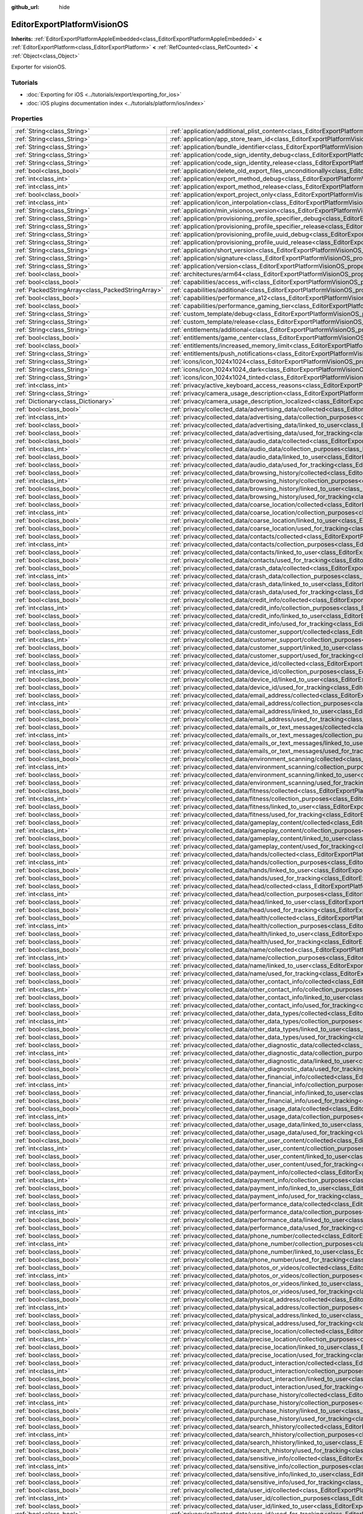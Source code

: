 :github_url: hide

.. DO NOT EDIT THIS FILE!!!
.. Generated automatically from Godot engine sources.
.. Generator: https://github.com/godotengine/godot/tree/master/doc/tools/make_rst.py.
.. XML source: https://github.com/godotengine/godot/tree/master/platform/visionos/doc_classes/EditorExportPlatformVisionOS.xml.

.. _class_EditorExportPlatformVisionOS:

EditorExportPlatformVisionOS
============================

**Inherits:** :ref:`EditorExportPlatformAppleEmbedded<class_EditorExportPlatformAppleEmbedded>` **<** :ref:`EditorExportPlatform<class_EditorExportPlatform>` **<** :ref:`RefCounted<class_RefCounted>` **<** :ref:`Object<class_Object>`

Exporter for visionOS.

.. rst-class:: classref-introduction-group

Tutorials
---------

- :doc:`Exporting for iOS <../tutorials/export/exporting_for_ios>`

- :doc:`iOS plugins documentation index <../tutorials/platform/ios/index>`

.. rst-class:: classref-reftable-group

Properties
----------

.. table::
   :widths: auto

   +---------------------------------------------------+-------------------------------------------------------------------------------------------------------------------------------------------------------------------------------------------+
   | :ref:`String<class_String>`                       | :ref:`application/additional_plist_content<class_EditorExportPlatformVisionOS_property_application/additional_plist_content>`                                                             |
   +---------------------------------------------------+-------------------------------------------------------------------------------------------------------------------------------------------------------------------------------------------+
   | :ref:`String<class_String>`                       | :ref:`application/app_store_team_id<class_EditorExportPlatformVisionOS_property_application/app_store_team_id>`                                                                           |
   +---------------------------------------------------+-------------------------------------------------------------------------------------------------------------------------------------------------------------------------------------------+
   | :ref:`String<class_String>`                       | :ref:`application/bundle_identifier<class_EditorExportPlatformVisionOS_property_application/bundle_identifier>`                                                                           |
   +---------------------------------------------------+-------------------------------------------------------------------------------------------------------------------------------------------------------------------------------------------+
   | :ref:`String<class_String>`                       | :ref:`application/code_sign_identity_debug<class_EditorExportPlatformVisionOS_property_application/code_sign_identity_debug>`                                                             |
   +---------------------------------------------------+-------------------------------------------------------------------------------------------------------------------------------------------------------------------------------------------+
   | :ref:`String<class_String>`                       | :ref:`application/code_sign_identity_release<class_EditorExportPlatformVisionOS_property_application/code_sign_identity_release>`                                                         |
   +---------------------------------------------------+-------------------------------------------------------------------------------------------------------------------------------------------------------------------------------------------+
   | :ref:`bool<class_bool>`                           | :ref:`application/delete_old_export_files_unconditionally<class_EditorExportPlatformVisionOS_property_application/delete_old_export_files_unconditionally>`                               |
   +---------------------------------------------------+-------------------------------------------------------------------------------------------------------------------------------------------------------------------------------------------+
   | :ref:`int<class_int>`                             | :ref:`application/export_method_debug<class_EditorExportPlatformVisionOS_property_application/export_method_debug>`                                                                       |
   +---------------------------------------------------+-------------------------------------------------------------------------------------------------------------------------------------------------------------------------------------------+
   | :ref:`int<class_int>`                             | :ref:`application/export_method_release<class_EditorExportPlatformVisionOS_property_application/export_method_release>`                                                                   |
   +---------------------------------------------------+-------------------------------------------------------------------------------------------------------------------------------------------------------------------------------------------+
   | :ref:`bool<class_bool>`                           | :ref:`application/export_project_only<class_EditorExportPlatformVisionOS_property_application/export_project_only>`                                                                       |
   +---------------------------------------------------+-------------------------------------------------------------------------------------------------------------------------------------------------------------------------------------------+
   | :ref:`int<class_int>`                             | :ref:`application/icon_interpolation<class_EditorExportPlatformVisionOS_property_application/icon_interpolation>`                                                                         |
   +---------------------------------------------------+-------------------------------------------------------------------------------------------------------------------------------------------------------------------------------------------+
   | :ref:`String<class_String>`                       | :ref:`application/min_visionos_version<class_EditorExportPlatformVisionOS_property_application/min_visionos_version>`                                                                     |
   +---------------------------------------------------+-------------------------------------------------------------------------------------------------------------------------------------------------------------------------------------------+
   | :ref:`String<class_String>`                       | :ref:`application/provisioning_profile_specifier_debug<class_EditorExportPlatformVisionOS_property_application/provisioning_profile_specifier_debug>`                                     |
   +---------------------------------------------------+-------------------------------------------------------------------------------------------------------------------------------------------------------------------------------------------+
   | :ref:`String<class_String>`                       | :ref:`application/provisioning_profile_specifier_release<class_EditorExportPlatformVisionOS_property_application/provisioning_profile_specifier_release>`                                 |
   +---------------------------------------------------+-------------------------------------------------------------------------------------------------------------------------------------------------------------------------------------------+
   | :ref:`String<class_String>`                       | :ref:`application/provisioning_profile_uuid_debug<class_EditorExportPlatformVisionOS_property_application/provisioning_profile_uuid_debug>`                                               |
   +---------------------------------------------------+-------------------------------------------------------------------------------------------------------------------------------------------------------------------------------------------+
   | :ref:`String<class_String>`                       | :ref:`application/provisioning_profile_uuid_release<class_EditorExportPlatformVisionOS_property_application/provisioning_profile_uuid_release>`                                           |
   +---------------------------------------------------+-------------------------------------------------------------------------------------------------------------------------------------------------------------------------------------------+
   | :ref:`String<class_String>`                       | :ref:`application/short_version<class_EditorExportPlatformVisionOS_property_application/short_version>`                                                                                   |
   +---------------------------------------------------+-------------------------------------------------------------------------------------------------------------------------------------------------------------------------------------------+
   | :ref:`String<class_String>`                       | :ref:`application/signature<class_EditorExportPlatformVisionOS_property_application/signature>`                                                                                           |
   +---------------------------------------------------+-------------------------------------------------------------------------------------------------------------------------------------------------------------------------------------------+
   | :ref:`String<class_String>`                       | :ref:`application/version<class_EditorExportPlatformVisionOS_property_application/version>`                                                                                               |
   +---------------------------------------------------+-------------------------------------------------------------------------------------------------------------------------------------------------------------------------------------------+
   | :ref:`bool<class_bool>`                           | :ref:`architectures/arm64<class_EditorExportPlatformVisionOS_property_architectures/arm64>`                                                                                               |
   +---------------------------------------------------+-------------------------------------------------------------------------------------------------------------------------------------------------------------------------------------------+
   | :ref:`bool<class_bool>`                           | :ref:`capabilities/access_wifi<class_EditorExportPlatformVisionOS_property_capabilities/access_wifi>`                                                                                     |
   +---------------------------------------------------+-------------------------------------------------------------------------------------------------------------------------------------------------------------------------------------------+
   | :ref:`PackedStringArray<class_PackedStringArray>` | :ref:`capabilities/additional<class_EditorExportPlatformVisionOS_property_capabilities/additional>`                                                                                       |
   +---------------------------------------------------+-------------------------------------------------------------------------------------------------------------------------------------------------------------------------------------------+
   | :ref:`bool<class_bool>`                           | :ref:`capabilities/performance_a12<class_EditorExportPlatformVisionOS_property_capabilities/performance_a12>`                                                                             |
   +---------------------------------------------------+-------------------------------------------------------------------------------------------------------------------------------------------------------------------------------------------+
   | :ref:`bool<class_bool>`                           | :ref:`capabilities/performance_gaming_tier<class_EditorExportPlatformVisionOS_property_capabilities/performance_gaming_tier>`                                                             |
   +---------------------------------------------------+-------------------------------------------------------------------------------------------------------------------------------------------------------------------------------------------+
   | :ref:`String<class_String>`                       | :ref:`custom_template/debug<class_EditorExportPlatformVisionOS_property_custom_template/debug>`                                                                                           |
   +---------------------------------------------------+-------------------------------------------------------------------------------------------------------------------------------------------------------------------------------------------+
   | :ref:`String<class_String>`                       | :ref:`custom_template/release<class_EditorExportPlatformVisionOS_property_custom_template/release>`                                                                                       |
   +---------------------------------------------------+-------------------------------------------------------------------------------------------------------------------------------------------------------------------------------------------+
   | :ref:`String<class_String>`                       | :ref:`entitlements/additional<class_EditorExportPlatformVisionOS_property_entitlements/additional>`                                                                                       |
   +---------------------------------------------------+-------------------------------------------------------------------------------------------------------------------------------------------------------------------------------------------+
   | :ref:`bool<class_bool>`                           | :ref:`entitlements/game_center<class_EditorExportPlatformVisionOS_property_entitlements/game_center>`                                                                                     |
   +---------------------------------------------------+-------------------------------------------------------------------------------------------------------------------------------------------------------------------------------------------+
   | :ref:`bool<class_bool>`                           | :ref:`entitlements/increased_memory_limit<class_EditorExportPlatformVisionOS_property_entitlements/increased_memory_limit>`                                                               |
   +---------------------------------------------------+-------------------------------------------------------------------------------------------------------------------------------------------------------------------------------------------+
   | :ref:`String<class_String>`                       | :ref:`entitlements/push_notifications<class_EditorExportPlatformVisionOS_property_entitlements/push_notifications>`                                                                       |
   +---------------------------------------------------+-------------------------------------------------------------------------------------------------------------------------------------------------------------------------------------------+
   | :ref:`String<class_String>`                       | :ref:`icons/icon_1024x1024<class_EditorExportPlatformVisionOS_property_icons/icon_1024x1024>`                                                                                             |
   +---------------------------------------------------+-------------------------------------------------------------------------------------------------------------------------------------------------------------------------------------------+
   | :ref:`String<class_String>`                       | :ref:`icons/icon_1024x1024_dark<class_EditorExportPlatformVisionOS_property_icons/icon_1024x1024_dark>`                                                                                   |
   +---------------------------------------------------+-------------------------------------------------------------------------------------------------------------------------------------------------------------------------------------------+
   | :ref:`String<class_String>`                       | :ref:`icons/icon_1024x1024_tinted<class_EditorExportPlatformVisionOS_property_icons/icon_1024x1024_tinted>`                                                                               |
   +---------------------------------------------------+-------------------------------------------------------------------------------------------------------------------------------------------------------------------------------------------+
   | :ref:`int<class_int>`                             | :ref:`privacy/active_keyboard_access_reasons<class_EditorExportPlatformVisionOS_property_privacy/active_keyboard_access_reasons>`                                                         |
   +---------------------------------------------------+-------------------------------------------------------------------------------------------------------------------------------------------------------------------------------------------+
   | :ref:`String<class_String>`                       | :ref:`privacy/camera_usage_description<class_EditorExportPlatformVisionOS_property_privacy/camera_usage_description>`                                                                     |
   +---------------------------------------------------+-------------------------------------------------------------------------------------------------------------------------------------------------------------------------------------------+
   | :ref:`Dictionary<class_Dictionary>`               | :ref:`privacy/camera_usage_description_localized<class_EditorExportPlatformVisionOS_property_privacy/camera_usage_description_localized>`                                                 |
   +---------------------------------------------------+-------------------------------------------------------------------------------------------------------------------------------------------------------------------------------------------+
   | :ref:`bool<class_bool>`                           | :ref:`privacy/collected_data/advertising_data/collected<class_EditorExportPlatformVisionOS_property_privacy/collected_data/advertising_data/collected>`                                   |
   +---------------------------------------------------+-------------------------------------------------------------------------------------------------------------------------------------------------------------------------------------------+
   | :ref:`int<class_int>`                             | :ref:`privacy/collected_data/advertising_data/collection_purposes<class_EditorExportPlatformVisionOS_property_privacy/collected_data/advertising_data/collection_purposes>`               |
   +---------------------------------------------------+-------------------------------------------------------------------------------------------------------------------------------------------------------------------------------------------+
   | :ref:`bool<class_bool>`                           | :ref:`privacy/collected_data/advertising_data/linked_to_user<class_EditorExportPlatformVisionOS_property_privacy/collected_data/advertising_data/linked_to_user>`                         |
   +---------------------------------------------------+-------------------------------------------------------------------------------------------------------------------------------------------------------------------------------------------+
   | :ref:`bool<class_bool>`                           | :ref:`privacy/collected_data/advertising_data/used_for_tracking<class_EditorExportPlatformVisionOS_property_privacy/collected_data/advertising_data/used_for_tracking>`                   |
   +---------------------------------------------------+-------------------------------------------------------------------------------------------------------------------------------------------------------------------------------------------+
   | :ref:`bool<class_bool>`                           | :ref:`privacy/collected_data/audio_data/collected<class_EditorExportPlatformVisionOS_property_privacy/collected_data/audio_data/collected>`                                               |
   +---------------------------------------------------+-------------------------------------------------------------------------------------------------------------------------------------------------------------------------------------------+
   | :ref:`int<class_int>`                             | :ref:`privacy/collected_data/audio_data/collection_purposes<class_EditorExportPlatformVisionOS_property_privacy/collected_data/audio_data/collection_purposes>`                           |
   +---------------------------------------------------+-------------------------------------------------------------------------------------------------------------------------------------------------------------------------------------------+
   | :ref:`bool<class_bool>`                           | :ref:`privacy/collected_data/audio_data/linked_to_user<class_EditorExportPlatformVisionOS_property_privacy/collected_data/audio_data/linked_to_user>`                                     |
   +---------------------------------------------------+-------------------------------------------------------------------------------------------------------------------------------------------------------------------------------------------+
   | :ref:`bool<class_bool>`                           | :ref:`privacy/collected_data/audio_data/used_for_tracking<class_EditorExportPlatformVisionOS_property_privacy/collected_data/audio_data/used_for_tracking>`                               |
   +---------------------------------------------------+-------------------------------------------------------------------------------------------------------------------------------------------------------------------------------------------+
   | :ref:`bool<class_bool>`                           | :ref:`privacy/collected_data/browsing_history/collected<class_EditorExportPlatformVisionOS_property_privacy/collected_data/browsing_history/collected>`                                   |
   +---------------------------------------------------+-------------------------------------------------------------------------------------------------------------------------------------------------------------------------------------------+
   | :ref:`int<class_int>`                             | :ref:`privacy/collected_data/browsing_history/collection_purposes<class_EditorExportPlatformVisionOS_property_privacy/collected_data/browsing_history/collection_purposes>`               |
   +---------------------------------------------------+-------------------------------------------------------------------------------------------------------------------------------------------------------------------------------------------+
   | :ref:`bool<class_bool>`                           | :ref:`privacy/collected_data/browsing_history/linked_to_user<class_EditorExportPlatformVisionOS_property_privacy/collected_data/browsing_history/linked_to_user>`                         |
   +---------------------------------------------------+-------------------------------------------------------------------------------------------------------------------------------------------------------------------------------------------+
   | :ref:`bool<class_bool>`                           | :ref:`privacy/collected_data/browsing_history/used_for_tracking<class_EditorExportPlatformVisionOS_property_privacy/collected_data/browsing_history/used_for_tracking>`                   |
   +---------------------------------------------------+-------------------------------------------------------------------------------------------------------------------------------------------------------------------------------------------+
   | :ref:`bool<class_bool>`                           | :ref:`privacy/collected_data/coarse_location/collected<class_EditorExportPlatformVisionOS_property_privacy/collected_data/coarse_location/collected>`                                     |
   +---------------------------------------------------+-------------------------------------------------------------------------------------------------------------------------------------------------------------------------------------------+
   | :ref:`int<class_int>`                             | :ref:`privacy/collected_data/coarse_location/collection_purposes<class_EditorExportPlatformVisionOS_property_privacy/collected_data/coarse_location/collection_purposes>`                 |
   +---------------------------------------------------+-------------------------------------------------------------------------------------------------------------------------------------------------------------------------------------------+
   | :ref:`bool<class_bool>`                           | :ref:`privacy/collected_data/coarse_location/linked_to_user<class_EditorExportPlatformVisionOS_property_privacy/collected_data/coarse_location/linked_to_user>`                           |
   +---------------------------------------------------+-------------------------------------------------------------------------------------------------------------------------------------------------------------------------------------------+
   | :ref:`bool<class_bool>`                           | :ref:`privacy/collected_data/coarse_location/used_for_tracking<class_EditorExportPlatformVisionOS_property_privacy/collected_data/coarse_location/used_for_tracking>`                     |
   +---------------------------------------------------+-------------------------------------------------------------------------------------------------------------------------------------------------------------------------------------------+
   | :ref:`bool<class_bool>`                           | :ref:`privacy/collected_data/contacts/collected<class_EditorExportPlatformVisionOS_property_privacy/collected_data/contacts/collected>`                                                   |
   +---------------------------------------------------+-------------------------------------------------------------------------------------------------------------------------------------------------------------------------------------------+
   | :ref:`int<class_int>`                             | :ref:`privacy/collected_data/contacts/collection_purposes<class_EditorExportPlatformVisionOS_property_privacy/collected_data/contacts/collection_purposes>`                               |
   +---------------------------------------------------+-------------------------------------------------------------------------------------------------------------------------------------------------------------------------------------------+
   | :ref:`bool<class_bool>`                           | :ref:`privacy/collected_data/contacts/linked_to_user<class_EditorExportPlatformVisionOS_property_privacy/collected_data/contacts/linked_to_user>`                                         |
   +---------------------------------------------------+-------------------------------------------------------------------------------------------------------------------------------------------------------------------------------------------+
   | :ref:`bool<class_bool>`                           | :ref:`privacy/collected_data/contacts/used_for_tracking<class_EditorExportPlatformVisionOS_property_privacy/collected_data/contacts/used_for_tracking>`                                   |
   +---------------------------------------------------+-------------------------------------------------------------------------------------------------------------------------------------------------------------------------------------------+
   | :ref:`bool<class_bool>`                           | :ref:`privacy/collected_data/crash_data/collected<class_EditorExportPlatformVisionOS_property_privacy/collected_data/crash_data/collected>`                                               |
   +---------------------------------------------------+-------------------------------------------------------------------------------------------------------------------------------------------------------------------------------------------+
   | :ref:`int<class_int>`                             | :ref:`privacy/collected_data/crash_data/collection_purposes<class_EditorExportPlatformVisionOS_property_privacy/collected_data/crash_data/collection_purposes>`                           |
   +---------------------------------------------------+-------------------------------------------------------------------------------------------------------------------------------------------------------------------------------------------+
   | :ref:`bool<class_bool>`                           | :ref:`privacy/collected_data/crash_data/linked_to_user<class_EditorExportPlatformVisionOS_property_privacy/collected_data/crash_data/linked_to_user>`                                     |
   +---------------------------------------------------+-------------------------------------------------------------------------------------------------------------------------------------------------------------------------------------------+
   | :ref:`bool<class_bool>`                           | :ref:`privacy/collected_data/crash_data/used_for_tracking<class_EditorExportPlatformVisionOS_property_privacy/collected_data/crash_data/used_for_tracking>`                               |
   +---------------------------------------------------+-------------------------------------------------------------------------------------------------------------------------------------------------------------------------------------------+
   | :ref:`bool<class_bool>`                           | :ref:`privacy/collected_data/credit_info/collected<class_EditorExportPlatformVisionOS_property_privacy/collected_data/credit_info/collected>`                                             |
   +---------------------------------------------------+-------------------------------------------------------------------------------------------------------------------------------------------------------------------------------------------+
   | :ref:`int<class_int>`                             | :ref:`privacy/collected_data/credit_info/collection_purposes<class_EditorExportPlatformVisionOS_property_privacy/collected_data/credit_info/collection_purposes>`                         |
   +---------------------------------------------------+-------------------------------------------------------------------------------------------------------------------------------------------------------------------------------------------+
   | :ref:`bool<class_bool>`                           | :ref:`privacy/collected_data/credit_info/linked_to_user<class_EditorExportPlatformVisionOS_property_privacy/collected_data/credit_info/linked_to_user>`                                   |
   +---------------------------------------------------+-------------------------------------------------------------------------------------------------------------------------------------------------------------------------------------------+
   | :ref:`bool<class_bool>`                           | :ref:`privacy/collected_data/credit_info/used_for_tracking<class_EditorExportPlatformVisionOS_property_privacy/collected_data/credit_info/used_for_tracking>`                             |
   +---------------------------------------------------+-------------------------------------------------------------------------------------------------------------------------------------------------------------------------------------------+
   | :ref:`bool<class_bool>`                           | :ref:`privacy/collected_data/customer_support/collected<class_EditorExportPlatformVisionOS_property_privacy/collected_data/customer_support/collected>`                                   |
   +---------------------------------------------------+-------------------------------------------------------------------------------------------------------------------------------------------------------------------------------------------+
   | :ref:`int<class_int>`                             | :ref:`privacy/collected_data/customer_support/collection_purposes<class_EditorExportPlatformVisionOS_property_privacy/collected_data/customer_support/collection_purposes>`               |
   +---------------------------------------------------+-------------------------------------------------------------------------------------------------------------------------------------------------------------------------------------------+
   | :ref:`bool<class_bool>`                           | :ref:`privacy/collected_data/customer_support/linked_to_user<class_EditorExportPlatformVisionOS_property_privacy/collected_data/customer_support/linked_to_user>`                         |
   +---------------------------------------------------+-------------------------------------------------------------------------------------------------------------------------------------------------------------------------------------------+
   | :ref:`bool<class_bool>`                           | :ref:`privacy/collected_data/customer_support/used_for_tracking<class_EditorExportPlatformVisionOS_property_privacy/collected_data/customer_support/used_for_tracking>`                   |
   +---------------------------------------------------+-------------------------------------------------------------------------------------------------------------------------------------------------------------------------------------------+
   | :ref:`bool<class_bool>`                           | :ref:`privacy/collected_data/device_id/collected<class_EditorExportPlatformVisionOS_property_privacy/collected_data/device_id/collected>`                                                 |
   +---------------------------------------------------+-------------------------------------------------------------------------------------------------------------------------------------------------------------------------------------------+
   | :ref:`int<class_int>`                             | :ref:`privacy/collected_data/device_id/collection_purposes<class_EditorExportPlatformVisionOS_property_privacy/collected_data/device_id/collection_purposes>`                             |
   +---------------------------------------------------+-------------------------------------------------------------------------------------------------------------------------------------------------------------------------------------------+
   | :ref:`bool<class_bool>`                           | :ref:`privacy/collected_data/device_id/linked_to_user<class_EditorExportPlatformVisionOS_property_privacy/collected_data/device_id/linked_to_user>`                                       |
   +---------------------------------------------------+-------------------------------------------------------------------------------------------------------------------------------------------------------------------------------------------+
   | :ref:`bool<class_bool>`                           | :ref:`privacy/collected_data/device_id/used_for_tracking<class_EditorExportPlatformVisionOS_property_privacy/collected_data/device_id/used_for_tracking>`                                 |
   +---------------------------------------------------+-------------------------------------------------------------------------------------------------------------------------------------------------------------------------------------------+
   | :ref:`bool<class_bool>`                           | :ref:`privacy/collected_data/email_address/collected<class_EditorExportPlatformVisionOS_property_privacy/collected_data/email_address/collected>`                                         |
   +---------------------------------------------------+-------------------------------------------------------------------------------------------------------------------------------------------------------------------------------------------+
   | :ref:`int<class_int>`                             | :ref:`privacy/collected_data/email_address/collection_purposes<class_EditorExportPlatformVisionOS_property_privacy/collected_data/email_address/collection_purposes>`                     |
   +---------------------------------------------------+-------------------------------------------------------------------------------------------------------------------------------------------------------------------------------------------+
   | :ref:`bool<class_bool>`                           | :ref:`privacy/collected_data/email_address/linked_to_user<class_EditorExportPlatformVisionOS_property_privacy/collected_data/email_address/linked_to_user>`                               |
   +---------------------------------------------------+-------------------------------------------------------------------------------------------------------------------------------------------------------------------------------------------+
   | :ref:`bool<class_bool>`                           | :ref:`privacy/collected_data/email_address/used_for_tracking<class_EditorExportPlatformVisionOS_property_privacy/collected_data/email_address/used_for_tracking>`                         |
   +---------------------------------------------------+-------------------------------------------------------------------------------------------------------------------------------------------------------------------------------------------+
   | :ref:`bool<class_bool>`                           | :ref:`privacy/collected_data/emails_or_text_messages/collected<class_EditorExportPlatformVisionOS_property_privacy/collected_data/emails_or_text_messages/collected>`                     |
   +---------------------------------------------------+-------------------------------------------------------------------------------------------------------------------------------------------------------------------------------------------+
   | :ref:`int<class_int>`                             | :ref:`privacy/collected_data/emails_or_text_messages/collection_purposes<class_EditorExportPlatformVisionOS_property_privacy/collected_data/emails_or_text_messages/collection_purposes>` |
   +---------------------------------------------------+-------------------------------------------------------------------------------------------------------------------------------------------------------------------------------------------+
   | :ref:`bool<class_bool>`                           | :ref:`privacy/collected_data/emails_or_text_messages/linked_to_user<class_EditorExportPlatformVisionOS_property_privacy/collected_data/emails_or_text_messages/linked_to_user>`           |
   +---------------------------------------------------+-------------------------------------------------------------------------------------------------------------------------------------------------------------------------------------------+
   | :ref:`bool<class_bool>`                           | :ref:`privacy/collected_data/emails_or_text_messages/used_for_tracking<class_EditorExportPlatformVisionOS_property_privacy/collected_data/emails_or_text_messages/used_for_tracking>`     |
   +---------------------------------------------------+-------------------------------------------------------------------------------------------------------------------------------------------------------------------------------------------+
   | :ref:`bool<class_bool>`                           | :ref:`privacy/collected_data/environment_scanning/collected<class_EditorExportPlatformVisionOS_property_privacy/collected_data/environment_scanning/collected>`                           |
   +---------------------------------------------------+-------------------------------------------------------------------------------------------------------------------------------------------------------------------------------------------+
   | :ref:`int<class_int>`                             | :ref:`privacy/collected_data/environment_scanning/collection_purposes<class_EditorExportPlatformVisionOS_property_privacy/collected_data/environment_scanning/collection_purposes>`       |
   +---------------------------------------------------+-------------------------------------------------------------------------------------------------------------------------------------------------------------------------------------------+
   | :ref:`bool<class_bool>`                           | :ref:`privacy/collected_data/environment_scanning/linked_to_user<class_EditorExportPlatformVisionOS_property_privacy/collected_data/environment_scanning/linked_to_user>`                 |
   +---------------------------------------------------+-------------------------------------------------------------------------------------------------------------------------------------------------------------------------------------------+
   | :ref:`bool<class_bool>`                           | :ref:`privacy/collected_data/environment_scanning/used_for_tracking<class_EditorExportPlatformVisionOS_property_privacy/collected_data/environment_scanning/used_for_tracking>`           |
   +---------------------------------------------------+-------------------------------------------------------------------------------------------------------------------------------------------------------------------------------------------+
   | :ref:`bool<class_bool>`                           | :ref:`privacy/collected_data/fitness/collected<class_EditorExportPlatformVisionOS_property_privacy/collected_data/fitness/collected>`                                                     |
   +---------------------------------------------------+-------------------------------------------------------------------------------------------------------------------------------------------------------------------------------------------+
   | :ref:`int<class_int>`                             | :ref:`privacy/collected_data/fitness/collection_purposes<class_EditorExportPlatformVisionOS_property_privacy/collected_data/fitness/collection_purposes>`                                 |
   +---------------------------------------------------+-------------------------------------------------------------------------------------------------------------------------------------------------------------------------------------------+
   | :ref:`bool<class_bool>`                           | :ref:`privacy/collected_data/fitness/linked_to_user<class_EditorExportPlatformVisionOS_property_privacy/collected_data/fitness/linked_to_user>`                                           |
   +---------------------------------------------------+-------------------------------------------------------------------------------------------------------------------------------------------------------------------------------------------+
   | :ref:`bool<class_bool>`                           | :ref:`privacy/collected_data/fitness/used_for_tracking<class_EditorExportPlatformVisionOS_property_privacy/collected_data/fitness/used_for_tracking>`                                     |
   +---------------------------------------------------+-------------------------------------------------------------------------------------------------------------------------------------------------------------------------------------------+
   | :ref:`bool<class_bool>`                           | :ref:`privacy/collected_data/gameplay_content/collected<class_EditorExportPlatformVisionOS_property_privacy/collected_data/gameplay_content/collected>`                                   |
   +---------------------------------------------------+-------------------------------------------------------------------------------------------------------------------------------------------------------------------------------------------+
   | :ref:`int<class_int>`                             | :ref:`privacy/collected_data/gameplay_content/collection_purposes<class_EditorExportPlatformVisionOS_property_privacy/collected_data/gameplay_content/collection_purposes>`               |
   +---------------------------------------------------+-------------------------------------------------------------------------------------------------------------------------------------------------------------------------------------------+
   | :ref:`bool<class_bool>`                           | :ref:`privacy/collected_data/gameplay_content/linked_to_user<class_EditorExportPlatformVisionOS_property_privacy/collected_data/gameplay_content/linked_to_user>`                         |
   +---------------------------------------------------+-------------------------------------------------------------------------------------------------------------------------------------------------------------------------------------------+
   | :ref:`bool<class_bool>`                           | :ref:`privacy/collected_data/gameplay_content/used_for_tracking<class_EditorExportPlatformVisionOS_property_privacy/collected_data/gameplay_content/used_for_tracking>`                   |
   +---------------------------------------------------+-------------------------------------------------------------------------------------------------------------------------------------------------------------------------------------------+
   | :ref:`bool<class_bool>`                           | :ref:`privacy/collected_data/hands/collected<class_EditorExportPlatformVisionOS_property_privacy/collected_data/hands/collected>`                                                         |
   +---------------------------------------------------+-------------------------------------------------------------------------------------------------------------------------------------------------------------------------------------------+
   | :ref:`int<class_int>`                             | :ref:`privacy/collected_data/hands/collection_purposes<class_EditorExportPlatformVisionOS_property_privacy/collected_data/hands/collection_purposes>`                                     |
   +---------------------------------------------------+-------------------------------------------------------------------------------------------------------------------------------------------------------------------------------------------+
   | :ref:`bool<class_bool>`                           | :ref:`privacy/collected_data/hands/linked_to_user<class_EditorExportPlatformVisionOS_property_privacy/collected_data/hands/linked_to_user>`                                               |
   +---------------------------------------------------+-------------------------------------------------------------------------------------------------------------------------------------------------------------------------------------------+
   | :ref:`bool<class_bool>`                           | :ref:`privacy/collected_data/hands/used_for_tracking<class_EditorExportPlatformVisionOS_property_privacy/collected_data/hands/used_for_tracking>`                                         |
   +---------------------------------------------------+-------------------------------------------------------------------------------------------------------------------------------------------------------------------------------------------+
   | :ref:`bool<class_bool>`                           | :ref:`privacy/collected_data/head/collected<class_EditorExportPlatformVisionOS_property_privacy/collected_data/head/collected>`                                                           |
   +---------------------------------------------------+-------------------------------------------------------------------------------------------------------------------------------------------------------------------------------------------+
   | :ref:`int<class_int>`                             | :ref:`privacy/collected_data/head/collection_purposes<class_EditorExportPlatformVisionOS_property_privacy/collected_data/head/collection_purposes>`                                       |
   +---------------------------------------------------+-------------------------------------------------------------------------------------------------------------------------------------------------------------------------------------------+
   | :ref:`bool<class_bool>`                           | :ref:`privacy/collected_data/head/linked_to_user<class_EditorExportPlatformVisionOS_property_privacy/collected_data/head/linked_to_user>`                                                 |
   +---------------------------------------------------+-------------------------------------------------------------------------------------------------------------------------------------------------------------------------------------------+
   | :ref:`bool<class_bool>`                           | :ref:`privacy/collected_data/head/used_for_tracking<class_EditorExportPlatformVisionOS_property_privacy/collected_data/head/used_for_tracking>`                                           |
   +---------------------------------------------------+-------------------------------------------------------------------------------------------------------------------------------------------------------------------------------------------+
   | :ref:`bool<class_bool>`                           | :ref:`privacy/collected_data/health/collected<class_EditorExportPlatformVisionOS_property_privacy/collected_data/health/collected>`                                                       |
   +---------------------------------------------------+-------------------------------------------------------------------------------------------------------------------------------------------------------------------------------------------+
   | :ref:`int<class_int>`                             | :ref:`privacy/collected_data/health/collection_purposes<class_EditorExportPlatformVisionOS_property_privacy/collected_data/health/collection_purposes>`                                   |
   +---------------------------------------------------+-------------------------------------------------------------------------------------------------------------------------------------------------------------------------------------------+
   | :ref:`bool<class_bool>`                           | :ref:`privacy/collected_data/health/linked_to_user<class_EditorExportPlatformVisionOS_property_privacy/collected_data/health/linked_to_user>`                                             |
   +---------------------------------------------------+-------------------------------------------------------------------------------------------------------------------------------------------------------------------------------------------+
   | :ref:`bool<class_bool>`                           | :ref:`privacy/collected_data/health/used_for_tracking<class_EditorExportPlatformVisionOS_property_privacy/collected_data/health/used_for_tracking>`                                       |
   +---------------------------------------------------+-------------------------------------------------------------------------------------------------------------------------------------------------------------------------------------------+
   | :ref:`bool<class_bool>`                           | :ref:`privacy/collected_data/name/collected<class_EditorExportPlatformVisionOS_property_privacy/collected_data/name/collected>`                                                           |
   +---------------------------------------------------+-------------------------------------------------------------------------------------------------------------------------------------------------------------------------------------------+
   | :ref:`int<class_int>`                             | :ref:`privacy/collected_data/name/collection_purposes<class_EditorExportPlatformVisionOS_property_privacy/collected_data/name/collection_purposes>`                                       |
   +---------------------------------------------------+-------------------------------------------------------------------------------------------------------------------------------------------------------------------------------------------+
   | :ref:`bool<class_bool>`                           | :ref:`privacy/collected_data/name/linked_to_user<class_EditorExportPlatformVisionOS_property_privacy/collected_data/name/linked_to_user>`                                                 |
   +---------------------------------------------------+-------------------------------------------------------------------------------------------------------------------------------------------------------------------------------------------+
   | :ref:`bool<class_bool>`                           | :ref:`privacy/collected_data/name/used_for_tracking<class_EditorExportPlatformVisionOS_property_privacy/collected_data/name/used_for_tracking>`                                           |
   +---------------------------------------------------+-------------------------------------------------------------------------------------------------------------------------------------------------------------------------------------------+
   | :ref:`bool<class_bool>`                           | :ref:`privacy/collected_data/other_contact_info/collected<class_EditorExportPlatformVisionOS_property_privacy/collected_data/other_contact_info/collected>`                               |
   +---------------------------------------------------+-------------------------------------------------------------------------------------------------------------------------------------------------------------------------------------------+
   | :ref:`int<class_int>`                             | :ref:`privacy/collected_data/other_contact_info/collection_purposes<class_EditorExportPlatformVisionOS_property_privacy/collected_data/other_contact_info/collection_purposes>`           |
   +---------------------------------------------------+-------------------------------------------------------------------------------------------------------------------------------------------------------------------------------------------+
   | :ref:`bool<class_bool>`                           | :ref:`privacy/collected_data/other_contact_info/linked_to_user<class_EditorExportPlatformVisionOS_property_privacy/collected_data/other_contact_info/linked_to_user>`                     |
   +---------------------------------------------------+-------------------------------------------------------------------------------------------------------------------------------------------------------------------------------------------+
   | :ref:`bool<class_bool>`                           | :ref:`privacy/collected_data/other_contact_info/used_for_tracking<class_EditorExportPlatformVisionOS_property_privacy/collected_data/other_contact_info/used_for_tracking>`               |
   +---------------------------------------------------+-------------------------------------------------------------------------------------------------------------------------------------------------------------------------------------------+
   | :ref:`bool<class_bool>`                           | :ref:`privacy/collected_data/other_data_types/collected<class_EditorExportPlatformVisionOS_property_privacy/collected_data/other_data_types/collected>`                                   |
   +---------------------------------------------------+-------------------------------------------------------------------------------------------------------------------------------------------------------------------------------------------+
   | :ref:`int<class_int>`                             | :ref:`privacy/collected_data/other_data_types/collection_purposes<class_EditorExportPlatformVisionOS_property_privacy/collected_data/other_data_types/collection_purposes>`               |
   +---------------------------------------------------+-------------------------------------------------------------------------------------------------------------------------------------------------------------------------------------------+
   | :ref:`bool<class_bool>`                           | :ref:`privacy/collected_data/other_data_types/linked_to_user<class_EditorExportPlatformVisionOS_property_privacy/collected_data/other_data_types/linked_to_user>`                         |
   +---------------------------------------------------+-------------------------------------------------------------------------------------------------------------------------------------------------------------------------------------------+
   | :ref:`bool<class_bool>`                           | :ref:`privacy/collected_data/other_data_types/used_for_tracking<class_EditorExportPlatformVisionOS_property_privacy/collected_data/other_data_types/used_for_tracking>`                   |
   +---------------------------------------------------+-------------------------------------------------------------------------------------------------------------------------------------------------------------------------------------------+
   | :ref:`bool<class_bool>`                           | :ref:`privacy/collected_data/other_diagnostic_data/collected<class_EditorExportPlatformVisionOS_property_privacy/collected_data/other_diagnostic_data/collected>`                         |
   +---------------------------------------------------+-------------------------------------------------------------------------------------------------------------------------------------------------------------------------------------------+
   | :ref:`int<class_int>`                             | :ref:`privacy/collected_data/other_diagnostic_data/collection_purposes<class_EditorExportPlatformVisionOS_property_privacy/collected_data/other_diagnostic_data/collection_purposes>`     |
   +---------------------------------------------------+-------------------------------------------------------------------------------------------------------------------------------------------------------------------------------------------+
   | :ref:`bool<class_bool>`                           | :ref:`privacy/collected_data/other_diagnostic_data/linked_to_user<class_EditorExportPlatformVisionOS_property_privacy/collected_data/other_diagnostic_data/linked_to_user>`               |
   +---------------------------------------------------+-------------------------------------------------------------------------------------------------------------------------------------------------------------------------------------------+
   | :ref:`bool<class_bool>`                           | :ref:`privacy/collected_data/other_diagnostic_data/used_for_tracking<class_EditorExportPlatformVisionOS_property_privacy/collected_data/other_diagnostic_data/used_for_tracking>`         |
   +---------------------------------------------------+-------------------------------------------------------------------------------------------------------------------------------------------------------------------------------------------+
   | :ref:`bool<class_bool>`                           | :ref:`privacy/collected_data/other_financial_info/collected<class_EditorExportPlatformVisionOS_property_privacy/collected_data/other_financial_info/collected>`                           |
   +---------------------------------------------------+-------------------------------------------------------------------------------------------------------------------------------------------------------------------------------------------+
   | :ref:`int<class_int>`                             | :ref:`privacy/collected_data/other_financial_info/collection_purposes<class_EditorExportPlatformVisionOS_property_privacy/collected_data/other_financial_info/collection_purposes>`       |
   +---------------------------------------------------+-------------------------------------------------------------------------------------------------------------------------------------------------------------------------------------------+
   | :ref:`bool<class_bool>`                           | :ref:`privacy/collected_data/other_financial_info/linked_to_user<class_EditorExportPlatformVisionOS_property_privacy/collected_data/other_financial_info/linked_to_user>`                 |
   +---------------------------------------------------+-------------------------------------------------------------------------------------------------------------------------------------------------------------------------------------------+
   | :ref:`bool<class_bool>`                           | :ref:`privacy/collected_data/other_financial_info/used_for_tracking<class_EditorExportPlatformVisionOS_property_privacy/collected_data/other_financial_info/used_for_tracking>`           |
   +---------------------------------------------------+-------------------------------------------------------------------------------------------------------------------------------------------------------------------------------------------+
   | :ref:`bool<class_bool>`                           | :ref:`privacy/collected_data/other_usage_data/collected<class_EditorExportPlatformVisionOS_property_privacy/collected_data/other_usage_data/collected>`                                   |
   +---------------------------------------------------+-------------------------------------------------------------------------------------------------------------------------------------------------------------------------------------------+
   | :ref:`int<class_int>`                             | :ref:`privacy/collected_data/other_usage_data/collection_purposes<class_EditorExportPlatformVisionOS_property_privacy/collected_data/other_usage_data/collection_purposes>`               |
   +---------------------------------------------------+-------------------------------------------------------------------------------------------------------------------------------------------------------------------------------------------+
   | :ref:`bool<class_bool>`                           | :ref:`privacy/collected_data/other_usage_data/linked_to_user<class_EditorExportPlatformVisionOS_property_privacy/collected_data/other_usage_data/linked_to_user>`                         |
   +---------------------------------------------------+-------------------------------------------------------------------------------------------------------------------------------------------------------------------------------------------+
   | :ref:`bool<class_bool>`                           | :ref:`privacy/collected_data/other_usage_data/used_for_tracking<class_EditorExportPlatformVisionOS_property_privacy/collected_data/other_usage_data/used_for_tracking>`                   |
   +---------------------------------------------------+-------------------------------------------------------------------------------------------------------------------------------------------------------------------------------------------+
   | :ref:`bool<class_bool>`                           | :ref:`privacy/collected_data/other_user_content/collected<class_EditorExportPlatformVisionOS_property_privacy/collected_data/other_user_content/collected>`                               |
   +---------------------------------------------------+-------------------------------------------------------------------------------------------------------------------------------------------------------------------------------------------+
   | :ref:`int<class_int>`                             | :ref:`privacy/collected_data/other_user_content/collection_purposes<class_EditorExportPlatformVisionOS_property_privacy/collected_data/other_user_content/collection_purposes>`           |
   +---------------------------------------------------+-------------------------------------------------------------------------------------------------------------------------------------------------------------------------------------------+
   | :ref:`bool<class_bool>`                           | :ref:`privacy/collected_data/other_user_content/linked_to_user<class_EditorExportPlatformVisionOS_property_privacy/collected_data/other_user_content/linked_to_user>`                     |
   +---------------------------------------------------+-------------------------------------------------------------------------------------------------------------------------------------------------------------------------------------------+
   | :ref:`bool<class_bool>`                           | :ref:`privacy/collected_data/other_user_content/used_for_tracking<class_EditorExportPlatformVisionOS_property_privacy/collected_data/other_user_content/used_for_tracking>`               |
   +---------------------------------------------------+-------------------------------------------------------------------------------------------------------------------------------------------------------------------------------------------+
   | :ref:`bool<class_bool>`                           | :ref:`privacy/collected_data/payment_info/collected<class_EditorExportPlatformVisionOS_property_privacy/collected_data/payment_info/collected>`                                           |
   +---------------------------------------------------+-------------------------------------------------------------------------------------------------------------------------------------------------------------------------------------------+
   | :ref:`int<class_int>`                             | :ref:`privacy/collected_data/payment_info/collection_purposes<class_EditorExportPlatformVisionOS_property_privacy/collected_data/payment_info/collection_purposes>`                       |
   +---------------------------------------------------+-------------------------------------------------------------------------------------------------------------------------------------------------------------------------------------------+
   | :ref:`bool<class_bool>`                           | :ref:`privacy/collected_data/payment_info/linked_to_user<class_EditorExportPlatformVisionOS_property_privacy/collected_data/payment_info/linked_to_user>`                                 |
   +---------------------------------------------------+-------------------------------------------------------------------------------------------------------------------------------------------------------------------------------------------+
   | :ref:`bool<class_bool>`                           | :ref:`privacy/collected_data/payment_info/used_for_tracking<class_EditorExportPlatformVisionOS_property_privacy/collected_data/payment_info/used_for_tracking>`                           |
   +---------------------------------------------------+-------------------------------------------------------------------------------------------------------------------------------------------------------------------------------------------+
   | :ref:`bool<class_bool>`                           | :ref:`privacy/collected_data/performance_data/collected<class_EditorExportPlatformVisionOS_property_privacy/collected_data/performance_data/collected>`                                   |
   +---------------------------------------------------+-------------------------------------------------------------------------------------------------------------------------------------------------------------------------------------------+
   | :ref:`int<class_int>`                             | :ref:`privacy/collected_data/performance_data/collection_purposes<class_EditorExportPlatformVisionOS_property_privacy/collected_data/performance_data/collection_purposes>`               |
   +---------------------------------------------------+-------------------------------------------------------------------------------------------------------------------------------------------------------------------------------------------+
   | :ref:`bool<class_bool>`                           | :ref:`privacy/collected_data/performance_data/linked_to_user<class_EditorExportPlatformVisionOS_property_privacy/collected_data/performance_data/linked_to_user>`                         |
   +---------------------------------------------------+-------------------------------------------------------------------------------------------------------------------------------------------------------------------------------------------+
   | :ref:`bool<class_bool>`                           | :ref:`privacy/collected_data/performance_data/used_for_tracking<class_EditorExportPlatformVisionOS_property_privacy/collected_data/performance_data/used_for_tracking>`                   |
   +---------------------------------------------------+-------------------------------------------------------------------------------------------------------------------------------------------------------------------------------------------+
   | :ref:`bool<class_bool>`                           | :ref:`privacy/collected_data/phone_number/collected<class_EditorExportPlatformVisionOS_property_privacy/collected_data/phone_number/collected>`                                           |
   +---------------------------------------------------+-------------------------------------------------------------------------------------------------------------------------------------------------------------------------------------------+
   | :ref:`int<class_int>`                             | :ref:`privacy/collected_data/phone_number/collection_purposes<class_EditorExportPlatformVisionOS_property_privacy/collected_data/phone_number/collection_purposes>`                       |
   +---------------------------------------------------+-------------------------------------------------------------------------------------------------------------------------------------------------------------------------------------------+
   | :ref:`bool<class_bool>`                           | :ref:`privacy/collected_data/phone_number/linked_to_user<class_EditorExportPlatformVisionOS_property_privacy/collected_data/phone_number/linked_to_user>`                                 |
   +---------------------------------------------------+-------------------------------------------------------------------------------------------------------------------------------------------------------------------------------------------+
   | :ref:`bool<class_bool>`                           | :ref:`privacy/collected_data/phone_number/used_for_tracking<class_EditorExportPlatformVisionOS_property_privacy/collected_data/phone_number/used_for_tracking>`                           |
   +---------------------------------------------------+-------------------------------------------------------------------------------------------------------------------------------------------------------------------------------------------+
   | :ref:`bool<class_bool>`                           | :ref:`privacy/collected_data/photos_or_videos/collected<class_EditorExportPlatformVisionOS_property_privacy/collected_data/photos_or_videos/collected>`                                   |
   +---------------------------------------------------+-------------------------------------------------------------------------------------------------------------------------------------------------------------------------------------------+
   | :ref:`int<class_int>`                             | :ref:`privacy/collected_data/photos_or_videos/collection_purposes<class_EditorExportPlatformVisionOS_property_privacy/collected_data/photos_or_videos/collection_purposes>`               |
   +---------------------------------------------------+-------------------------------------------------------------------------------------------------------------------------------------------------------------------------------------------+
   | :ref:`bool<class_bool>`                           | :ref:`privacy/collected_data/photos_or_videos/linked_to_user<class_EditorExportPlatformVisionOS_property_privacy/collected_data/photos_or_videos/linked_to_user>`                         |
   +---------------------------------------------------+-------------------------------------------------------------------------------------------------------------------------------------------------------------------------------------------+
   | :ref:`bool<class_bool>`                           | :ref:`privacy/collected_data/photos_or_videos/used_for_tracking<class_EditorExportPlatformVisionOS_property_privacy/collected_data/photos_or_videos/used_for_tracking>`                   |
   +---------------------------------------------------+-------------------------------------------------------------------------------------------------------------------------------------------------------------------------------------------+
   | :ref:`bool<class_bool>`                           | :ref:`privacy/collected_data/physical_address/collected<class_EditorExportPlatformVisionOS_property_privacy/collected_data/physical_address/collected>`                                   |
   +---------------------------------------------------+-------------------------------------------------------------------------------------------------------------------------------------------------------------------------------------------+
   | :ref:`int<class_int>`                             | :ref:`privacy/collected_data/physical_address/collection_purposes<class_EditorExportPlatformVisionOS_property_privacy/collected_data/physical_address/collection_purposes>`               |
   +---------------------------------------------------+-------------------------------------------------------------------------------------------------------------------------------------------------------------------------------------------+
   | :ref:`bool<class_bool>`                           | :ref:`privacy/collected_data/physical_address/linked_to_user<class_EditorExportPlatformVisionOS_property_privacy/collected_data/physical_address/linked_to_user>`                         |
   +---------------------------------------------------+-------------------------------------------------------------------------------------------------------------------------------------------------------------------------------------------+
   | :ref:`bool<class_bool>`                           | :ref:`privacy/collected_data/physical_address/used_for_tracking<class_EditorExportPlatformVisionOS_property_privacy/collected_data/physical_address/used_for_tracking>`                   |
   +---------------------------------------------------+-------------------------------------------------------------------------------------------------------------------------------------------------------------------------------------------+
   | :ref:`bool<class_bool>`                           | :ref:`privacy/collected_data/precise_location/collected<class_EditorExportPlatformVisionOS_property_privacy/collected_data/precise_location/collected>`                                   |
   +---------------------------------------------------+-------------------------------------------------------------------------------------------------------------------------------------------------------------------------------------------+
   | :ref:`int<class_int>`                             | :ref:`privacy/collected_data/precise_location/collection_purposes<class_EditorExportPlatformVisionOS_property_privacy/collected_data/precise_location/collection_purposes>`               |
   +---------------------------------------------------+-------------------------------------------------------------------------------------------------------------------------------------------------------------------------------------------+
   | :ref:`bool<class_bool>`                           | :ref:`privacy/collected_data/precise_location/linked_to_user<class_EditorExportPlatformVisionOS_property_privacy/collected_data/precise_location/linked_to_user>`                         |
   +---------------------------------------------------+-------------------------------------------------------------------------------------------------------------------------------------------------------------------------------------------+
   | :ref:`bool<class_bool>`                           | :ref:`privacy/collected_data/precise_location/used_for_tracking<class_EditorExportPlatformVisionOS_property_privacy/collected_data/precise_location/used_for_tracking>`                   |
   +---------------------------------------------------+-------------------------------------------------------------------------------------------------------------------------------------------------------------------------------------------+
   | :ref:`bool<class_bool>`                           | :ref:`privacy/collected_data/product_interaction/collected<class_EditorExportPlatformVisionOS_property_privacy/collected_data/product_interaction/collected>`                             |
   +---------------------------------------------------+-------------------------------------------------------------------------------------------------------------------------------------------------------------------------------------------+
   | :ref:`int<class_int>`                             | :ref:`privacy/collected_data/product_interaction/collection_purposes<class_EditorExportPlatformVisionOS_property_privacy/collected_data/product_interaction/collection_purposes>`         |
   +---------------------------------------------------+-------------------------------------------------------------------------------------------------------------------------------------------------------------------------------------------+
   | :ref:`bool<class_bool>`                           | :ref:`privacy/collected_data/product_interaction/linked_to_user<class_EditorExportPlatformVisionOS_property_privacy/collected_data/product_interaction/linked_to_user>`                   |
   +---------------------------------------------------+-------------------------------------------------------------------------------------------------------------------------------------------------------------------------------------------+
   | :ref:`bool<class_bool>`                           | :ref:`privacy/collected_data/product_interaction/used_for_tracking<class_EditorExportPlatformVisionOS_property_privacy/collected_data/product_interaction/used_for_tracking>`             |
   +---------------------------------------------------+-------------------------------------------------------------------------------------------------------------------------------------------------------------------------------------------+
   | :ref:`bool<class_bool>`                           | :ref:`privacy/collected_data/purchase_history/collected<class_EditorExportPlatformVisionOS_property_privacy/collected_data/purchase_history/collected>`                                   |
   +---------------------------------------------------+-------------------------------------------------------------------------------------------------------------------------------------------------------------------------------------------+
   | :ref:`int<class_int>`                             | :ref:`privacy/collected_data/purchase_history/collection_purposes<class_EditorExportPlatformVisionOS_property_privacy/collected_data/purchase_history/collection_purposes>`               |
   +---------------------------------------------------+-------------------------------------------------------------------------------------------------------------------------------------------------------------------------------------------+
   | :ref:`bool<class_bool>`                           | :ref:`privacy/collected_data/purchase_history/linked_to_user<class_EditorExportPlatformVisionOS_property_privacy/collected_data/purchase_history/linked_to_user>`                         |
   +---------------------------------------------------+-------------------------------------------------------------------------------------------------------------------------------------------------------------------------------------------+
   | :ref:`bool<class_bool>`                           | :ref:`privacy/collected_data/purchase_history/used_for_tracking<class_EditorExportPlatformVisionOS_property_privacy/collected_data/purchase_history/used_for_tracking>`                   |
   +---------------------------------------------------+-------------------------------------------------------------------------------------------------------------------------------------------------------------------------------------------+
   | :ref:`bool<class_bool>`                           | :ref:`privacy/collected_data/search_hhistory/collected<class_EditorExportPlatformVisionOS_property_privacy/collected_data/search_hhistory/collected>`                                     |
   +---------------------------------------------------+-------------------------------------------------------------------------------------------------------------------------------------------------------------------------------------------+
   | :ref:`int<class_int>`                             | :ref:`privacy/collected_data/search_hhistory/collection_purposes<class_EditorExportPlatformVisionOS_property_privacy/collected_data/search_hhistory/collection_purposes>`                 |
   +---------------------------------------------------+-------------------------------------------------------------------------------------------------------------------------------------------------------------------------------------------+
   | :ref:`bool<class_bool>`                           | :ref:`privacy/collected_data/search_hhistory/linked_to_user<class_EditorExportPlatformVisionOS_property_privacy/collected_data/search_hhistory/linked_to_user>`                           |
   +---------------------------------------------------+-------------------------------------------------------------------------------------------------------------------------------------------------------------------------------------------+
   | :ref:`bool<class_bool>`                           | :ref:`privacy/collected_data/search_hhistory/used_for_tracking<class_EditorExportPlatformVisionOS_property_privacy/collected_data/search_hhistory/used_for_tracking>`                     |
   +---------------------------------------------------+-------------------------------------------------------------------------------------------------------------------------------------------------------------------------------------------+
   | :ref:`bool<class_bool>`                           | :ref:`privacy/collected_data/sensitive_info/collected<class_EditorExportPlatformVisionOS_property_privacy/collected_data/sensitive_info/collected>`                                       |
   +---------------------------------------------------+-------------------------------------------------------------------------------------------------------------------------------------------------------------------------------------------+
   | :ref:`int<class_int>`                             | :ref:`privacy/collected_data/sensitive_info/collection_purposes<class_EditorExportPlatformVisionOS_property_privacy/collected_data/sensitive_info/collection_purposes>`                   |
   +---------------------------------------------------+-------------------------------------------------------------------------------------------------------------------------------------------------------------------------------------------+
   | :ref:`bool<class_bool>`                           | :ref:`privacy/collected_data/sensitive_info/linked_to_user<class_EditorExportPlatformVisionOS_property_privacy/collected_data/sensitive_info/linked_to_user>`                             |
   +---------------------------------------------------+-------------------------------------------------------------------------------------------------------------------------------------------------------------------------------------------+
   | :ref:`bool<class_bool>`                           | :ref:`privacy/collected_data/sensitive_info/used_for_tracking<class_EditorExportPlatformVisionOS_property_privacy/collected_data/sensitive_info/used_for_tracking>`                       |
   +---------------------------------------------------+-------------------------------------------------------------------------------------------------------------------------------------------------------------------------------------------+
   | :ref:`bool<class_bool>`                           | :ref:`privacy/collected_data/user_id/collected<class_EditorExportPlatformVisionOS_property_privacy/collected_data/user_id/collected>`                                                     |
   +---------------------------------------------------+-------------------------------------------------------------------------------------------------------------------------------------------------------------------------------------------+
   | :ref:`int<class_int>`                             | :ref:`privacy/collected_data/user_id/collection_purposes<class_EditorExportPlatformVisionOS_property_privacy/collected_data/user_id/collection_purposes>`                                 |
   +---------------------------------------------------+-------------------------------------------------------------------------------------------------------------------------------------------------------------------------------------------+
   | :ref:`bool<class_bool>`                           | :ref:`privacy/collected_data/user_id/linked_to_user<class_EditorExportPlatformVisionOS_property_privacy/collected_data/user_id/linked_to_user>`                                           |
   +---------------------------------------------------+-------------------------------------------------------------------------------------------------------------------------------------------------------------------------------------------+
   | :ref:`bool<class_bool>`                           | :ref:`privacy/collected_data/user_id/used_for_tracking<class_EditorExportPlatformVisionOS_property_privacy/collected_data/user_id/used_for_tracking>`                                     |
   +---------------------------------------------------+-------------------------------------------------------------------------------------------------------------------------------------------------------------------------------------------+
   | :ref:`int<class_int>`                             | :ref:`privacy/disk_space_access_reasons<class_EditorExportPlatformVisionOS_property_privacy/disk_space_access_reasons>`                                                                   |
   +---------------------------------------------------+-------------------------------------------------------------------------------------------------------------------------------------------------------------------------------------------+
   | :ref:`int<class_int>`                             | :ref:`privacy/file_timestamp_access_reasons<class_EditorExportPlatformVisionOS_property_privacy/file_timestamp_access_reasons>`                                                           |
   +---------------------------------------------------+-------------------------------------------------------------------------------------------------------------------------------------------------------------------------------------------+
   | :ref:`String<class_String>`                       | :ref:`privacy/microphone_usage_description<class_EditorExportPlatformVisionOS_property_privacy/microphone_usage_description>`                                                             |
   +---------------------------------------------------+-------------------------------------------------------------------------------------------------------------------------------------------------------------------------------------------+
   | :ref:`Dictionary<class_Dictionary>`               | :ref:`privacy/microphone_usage_description_localized<class_EditorExportPlatformVisionOS_property_privacy/microphone_usage_description_localized>`                                         |
   +---------------------------------------------------+-------------------------------------------------------------------------------------------------------------------------------------------------------------------------------------------+
   | :ref:`String<class_String>`                       | :ref:`privacy/photolibrary_usage_description<class_EditorExportPlatformVisionOS_property_privacy/photolibrary_usage_description>`                                                         |
   +---------------------------------------------------+-------------------------------------------------------------------------------------------------------------------------------------------------------------------------------------------+
   | :ref:`Dictionary<class_Dictionary>`               | :ref:`privacy/photolibrary_usage_description_localized<class_EditorExportPlatformVisionOS_property_privacy/photolibrary_usage_description_localized>`                                     |
   +---------------------------------------------------+-------------------------------------------------------------------------------------------------------------------------------------------------------------------------------------------+
   | :ref:`int<class_int>`                             | :ref:`privacy/system_boot_time_access_reasons<class_EditorExportPlatformVisionOS_property_privacy/system_boot_time_access_reasons>`                                                       |
   +---------------------------------------------------+-------------------------------------------------------------------------------------------------------------------------------------------------------------------------------------------+
   | :ref:`PackedStringArray<class_PackedStringArray>` | :ref:`privacy/tracking_domains<class_EditorExportPlatformVisionOS_property_privacy/tracking_domains>`                                                                                     |
   +---------------------------------------------------+-------------------------------------------------------------------------------------------------------------------------------------------------------------------------------------------+
   | :ref:`bool<class_bool>`                           | :ref:`privacy/tracking_enabled<class_EditorExportPlatformVisionOS_property_privacy/tracking_enabled>`                                                                                     |
   +---------------------------------------------------+-------------------------------------------------------------------------------------------------------------------------------------------------------------------------------------------+
   | :ref:`int<class_int>`                             | :ref:`privacy/user_defaults_access_reasons<class_EditorExportPlatformVisionOS_property_privacy/user_defaults_access_reasons>`                                                             |
   +---------------------------------------------------+-------------------------------------------------------------------------------------------------------------------------------------------------------------------------------------------+
   | :ref:`bool<class_bool>`                           | :ref:`user_data/accessible_from_files_app<class_EditorExportPlatformVisionOS_property_user_data/accessible_from_files_app>`                                                               |
   +---------------------------------------------------+-------------------------------------------------------------------------------------------------------------------------------------------------------------------------------------------+
   | :ref:`bool<class_bool>`                           | :ref:`user_data/accessible_from_itunes_sharing<class_EditorExportPlatformVisionOS_property_user_data/accessible_from_itunes_sharing>`                                                     |
   +---------------------------------------------------+-------------------------------------------------------------------------------------------------------------------------------------------------------------------------------------------+

.. rst-class:: classref-section-separator

----

.. rst-class:: classref-descriptions-group

Property Descriptions
---------------------

.. _class_EditorExportPlatformVisionOS_property_application/additional_plist_content:

.. rst-class:: classref-property

:ref:`String<class_String>` **application/additional_plist_content** :ref:`🔗<class_EditorExportPlatformVisionOS_property_application/additional_plist_content>`

Additional data added to the root ``<dict>`` section of the `Info.plist <https://developer.apple.com/documentation/bundleresources/information_property_list>`__ file. The value should be an XML section with pairs of key-value elements, e.g.:

.. code:: text

    <key>key_name</key>
    <string>value</string>

.. rst-class:: classref-item-separator

----

.. _class_EditorExportPlatformVisionOS_property_application/app_store_team_id:

.. rst-class:: classref-property

:ref:`String<class_String>` **application/app_store_team_id** :ref:`🔗<class_EditorExportPlatformVisionOS_property_application/app_store_team_id>`

Apple Team ID, unique 10-character string. To locate your Team ID check "Membership details" section in your Apple developer account dashboard, or "Organizational Unit" of your code signing certificate. See `Locate your Team ID <https://developer.apple.com/help/account/manage-your-team/locate-your-team-id>`__.

.. rst-class:: classref-item-separator

----

.. _class_EditorExportPlatformVisionOS_property_application/bundle_identifier:

.. rst-class:: classref-property

:ref:`String<class_String>` **application/bundle_identifier** :ref:`🔗<class_EditorExportPlatformVisionOS_property_application/bundle_identifier>`

Unique application identifier in a reverse-DNS format, can only contain alphanumeric characters (``A-Z``, ``a-z``, and ``0-9``), hyphens (``-``), and periods (``.``).

.. rst-class:: classref-item-separator

----

.. _class_EditorExportPlatformVisionOS_property_application/code_sign_identity_debug:

.. rst-class:: classref-property

:ref:`String<class_String>` **application/code_sign_identity_debug** :ref:`🔗<class_EditorExportPlatformVisionOS_property_application/code_sign_identity_debug>`

The "Full Name", "Common Name" or SHA-1 hash of the signing identity used for debug export.

.. rst-class:: classref-item-separator

----

.. _class_EditorExportPlatformVisionOS_property_application/code_sign_identity_release:

.. rst-class:: classref-property

:ref:`String<class_String>` **application/code_sign_identity_release** :ref:`🔗<class_EditorExportPlatformVisionOS_property_application/code_sign_identity_release>`

The "Full Name", "Common Name" or SHA-1 hash of the signing identity used for release export.

.. rst-class:: classref-item-separator

----

.. _class_EditorExportPlatformVisionOS_property_application/delete_old_export_files_unconditionally:

.. rst-class:: classref-property

:ref:`bool<class_bool>` **application/delete_old_export_files_unconditionally** :ref:`🔗<class_EditorExportPlatformVisionOS_property_application/delete_old_export_files_unconditionally>`

If ``true``, existing "project name" and "project name.xcodeproj" in the export destination directory will be unconditionally deleted during export.

.. rst-class:: classref-item-separator

----

.. _class_EditorExportPlatformVisionOS_property_application/export_method_debug:

.. rst-class:: classref-property

:ref:`int<class_int>` **application/export_method_debug** :ref:`🔗<class_EditorExportPlatformVisionOS_property_application/export_method_debug>`

Application distribution target (debug export).

.. rst-class:: classref-item-separator

----

.. _class_EditorExportPlatformVisionOS_property_application/export_method_release:

.. rst-class:: classref-property

:ref:`int<class_int>` **application/export_method_release** :ref:`🔗<class_EditorExportPlatformVisionOS_property_application/export_method_release>`

Application distribution target (release export).

.. rst-class:: classref-item-separator

----

.. _class_EditorExportPlatformVisionOS_property_application/export_project_only:

.. rst-class:: classref-property

:ref:`bool<class_bool>` **application/export_project_only** :ref:`🔗<class_EditorExportPlatformVisionOS_property_application/export_project_only>`

If ``true``, exports iOS project files without building an XCArchive or ``.ipa`` file. If ``false``, exports iOS project files and builds an XCArchive and ``.ipa`` file at the same time. When combining Godot with Fastlane or other build pipelines, you may want to set this to ``true``.

.. rst-class:: classref-item-separator

----

.. _class_EditorExportPlatformVisionOS_property_application/icon_interpolation:

.. rst-class:: classref-property

:ref:`int<class_int>` **application/icon_interpolation** :ref:`🔗<class_EditorExportPlatformVisionOS_property_application/icon_interpolation>`

Interpolation method used to resize application icon.

.. rst-class:: classref-item-separator

----

.. _class_EditorExportPlatformVisionOS_property_application/min_visionos_version:

.. rst-class:: classref-property

:ref:`String<class_String>` **application/min_visionos_version** :ref:`🔗<class_EditorExportPlatformVisionOS_property_application/min_visionos_version>`

.. container:: contribute

	There is currently no description for this property. Please help us by :ref:`contributing one <doc_updating_the_class_reference>`!

.. rst-class:: classref-item-separator

----

.. _class_EditorExportPlatformVisionOS_property_application/provisioning_profile_specifier_debug:

.. rst-class:: classref-property

:ref:`String<class_String>` **application/provisioning_profile_specifier_debug** :ref:`🔗<class_EditorExportPlatformVisionOS_property_application/provisioning_profile_specifier_debug>`

Name of the provisioning profile. Sets XCode PROVISIONING_PROFILE_SPECIFIER for debug. `Used for manual provisioning <https://developer.apple.com/documentation/xcode/build-settings-reference#Provisioning-Profile>`__.

Can be overridden with the environment variable ``GODOT_APPLE_PLATFORM_PROFILE_SPECIFIER_DEBUG``.

.. rst-class:: classref-item-separator

----

.. _class_EditorExportPlatformVisionOS_property_application/provisioning_profile_specifier_release:

.. rst-class:: classref-property

:ref:`String<class_String>` **application/provisioning_profile_specifier_release** :ref:`🔗<class_EditorExportPlatformVisionOS_property_application/provisioning_profile_specifier_release>`

Name of the provisioning profile. Sets XCode PROVISIONING_PROFILE_SPECIFIER for release. `Used for manual provisioning <https://developer.apple.com/documentation/xcode/build-settings-reference#Provisioning-Profile>`__.

Can be overridden with the environment variable ``GODOT_APPLE_PLATFORM_PROFILE_SPECIFIER_RELEASE``.

.. rst-class:: classref-item-separator

----

.. _class_EditorExportPlatformVisionOS_property_application/provisioning_profile_uuid_debug:

.. rst-class:: classref-property

:ref:`String<class_String>` **application/provisioning_profile_uuid_debug** :ref:`🔗<class_EditorExportPlatformVisionOS_property_application/provisioning_profile_uuid_debug>`

UUID of the provisioning profile. If left empty, Xcode will download or create a provisioning profile automatically. See `Edit, download, or delete provisioning profiles <https://developer.apple.com/help/account/manage-profiles/edit-download-or-delete-profiles>`__.

Can be overridden with the environment variable ``GODOT_APPLE_PLATFORM_PROVISIONING_PROFILE_UUID_DEBUG``.

.. rst-class:: classref-item-separator

----

.. _class_EditorExportPlatformVisionOS_property_application/provisioning_profile_uuid_release:

.. rst-class:: classref-property

:ref:`String<class_String>` **application/provisioning_profile_uuid_release** :ref:`🔗<class_EditorExportPlatformVisionOS_property_application/provisioning_profile_uuid_release>`

UUID of the provisioning profile. If left empty, Xcode will download or create a provisioning profile automatically. See `Edit, download, or delete provisioning profiles <https://developer.apple.com/help/account/manage-profiles/edit-download-or-delete-profiles>`__.

Can be overridden with the environment variable ``GODOT_APPLE_PLATFORM_PROVISIONING_PROFILE_UUID_RELEASE``.

.. rst-class:: classref-item-separator

----

.. _class_EditorExportPlatformVisionOS_property_application/short_version:

.. rst-class:: classref-property

:ref:`String<class_String>` **application/short_version** :ref:`🔗<class_EditorExportPlatformVisionOS_property_application/short_version>`

Application version visible to the user, can only contain numeric characters (``0-9``) and periods (``.``). Falls back to :ref:`ProjectSettings.application/config/version<class_ProjectSettings_property_application/config/version>` if left empty.

.. rst-class:: classref-item-separator

----

.. _class_EditorExportPlatformVisionOS_property_application/signature:

.. rst-class:: classref-property

:ref:`String<class_String>` **application/signature** :ref:`🔗<class_EditorExportPlatformVisionOS_property_application/signature>`

A four-character creator code that is specific to the bundle. Optional.

.. rst-class:: classref-item-separator

----

.. _class_EditorExportPlatformVisionOS_property_application/version:

.. rst-class:: classref-property

:ref:`String<class_String>` **application/version** :ref:`🔗<class_EditorExportPlatformVisionOS_property_application/version>`

Machine-readable application version, in the ``major.minor.patch`` format, can only contain numeric characters (``0-9``) and periods (``.``). This must be incremented on every new release pushed to the App Store.

.. rst-class:: classref-item-separator

----

.. _class_EditorExportPlatformVisionOS_property_architectures/arm64:

.. rst-class:: classref-property

:ref:`bool<class_bool>` **architectures/arm64** :ref:`🔗<class_EditorExportPlatformVisionOS_property_architectures/arm64>`

If ``true``, ``arm64`` binaries are included into exported project.

.. rst-class:: classref-item-separator

----

.. _class_EditorExportPlatformVisionOS_property_capabilities/access_wifi:

.. rst-class:: classref-property

:ref:`bool<class_bool>` **capabilities/access_wifi** :ref:`🔗<class_EditorExportPlatformVisionOS_property_capabilities/access_wifi>`

If ``true``, networking features related to Wi-Fi access are enabled. See `Required Device Capabilities <https://developer.apple.com/support/required-device-capabilities/>`__.

.. rst-class:: classref-item-separator

----

.. _class_EditorExportPlatformVisionOS_property_capabilities/additional:

.. rst-class:: classref-property

:ref:`PackedStringArray<class_PackedStringArray>` **capabilities/additional** :ref:`🔗<class_EditorExportPlatformVisionOS_property_capabilities/additional>`

Additional data added to the ``UIRequiredDeviceCapabilities`` array of the ``Info.plist`` file.

**Note:** The returned array is *copied* and any changes to it will not update the original property value. See :ref:`PackedStringArray<class_PackedStringArray>` for more details.

.. rst-class:: classref-item-separator

----

.. _class_EditorExportPlatformVisionOS_property_capabilities/performance_a12:

.. rst-class:: classref-property

:ref:`bool<class_bool>` **capabilities/performance_a12** :ref:`🔗<class_EditorExportPlatformVisionOS_property_capabilities/performance_a12>`

Requires the graphics performance and features of the A12 Bionic and later chips (devices supporting all Vulkan renderer features).

Enabling this option limits supported devices to: iPhone XS, iPhone XR, iPad Mini (5th gen.), iPad Air (3rd gen.), iPad (8th gen) and newer.

.. rst-class:: classref-item-separator

----

.. _class_EditorExportPlatformVisionOS_property_capabilities/performance_gaming_tier:

.. rst-class:: classref-property

:ref:`bool<class_bool>` **capabilities/performance_gaming_tier** :ref:`🔗<class_EditorExportPlatformVisionOS_property_capabilities/performance_gaming_tier>`

Requires the graphics performance and features of the A17 Pro and later chips.

Enabling this option limits supported devices to: iPhone 15 Pro and newer.

.. rst-class:: classref-item-separator

----

.. _class_EditorExportPlatformVisionOS_property_custom_template/debug:

.. rst-class:: classref-property

:ref:`String<class_String>` **custom_template/debug** :ref:`🔗<class_EditorExportPlatformVisionOS_property_custom_template/debug>`

Path to the custom export template. If left empty, default template is used.

.. rst-class:: classref-item-separator

----

.. _class_EditorExportPlatformVisionOS_property_custom_template/release:

.. rst-class:: classref-property

:ref:`String<class_String>` **custom_template/release** :ref:`🔗<class_EditorExportPlatformVisionOS_property_custom_template/release>`

Path to the custom export template. If left empty, default template is used.

.. rst-class:: classref-item-separator

----

.. _class_EditorExportPlatformVisionOS_property_entitlements/additional:

.. rst-class:: classref-property

:ref:`String<class_String>` **entitlements/additional** :ref:`🔗<class_EditorExportPlatformVisionOS_property_entitlements/additional>`

Additional data added to the root ``<dict>`` section of the `.entitlements <https://developer.apple.com/documentation/bundleresources/entitlements>`__ file. The value should be an XML section with pairs of key-value elements, for example:

.. code:: text

    <key>key_name</key>
    <string>value</string>

.. rst-class:: classref-item-separator

----

.. _class_EditorExportPlatformVisionOS_property_entitlements/game_center:

.. rst-class:: classref-property

:ref:`bool<class_bool>` **entitlements/game_center** :ref:`🔗<class_EditorExportPlatformVisionOS_property_entitlements/game_center>`

If ``true``, allows access to Game Center features. See `com.apple.developer.game-center <https://developer.apple.com/documentation/bundleresources/entitlements/com_apple_developer_game-center>`__.

.. rst-class:: classref-item-separator

----

.. _class_EditorExportPlatformVisionOS_property_entitlements/increased_memory_limit:

.. rst-class:: classref-property

:ref:`bool<class_bool>` **entitlements/increased_memory_limit** :ref:`🔗<class_EditorExportPlatformVisionOS_property_entitlements/increased_memory_limit>`

If ``true``, hints that the app might perform better with a higher memory limit. See `com.apple.developer.kernel.increased-memory-limit <https://developer.apple.com/documentation/bundleresources/entitlements/com_apple_developer_kernel_increased-memory-limit>`__.

.. rst-class:: classref-item-separator

----

.. _class_EditorExportPlatformVisionOS_property_entitlements/push_notifications:

.. rst-class:: classref-property

:ref:`String<class_String>` **entitlements/push_notifications** :ref:`🔗<class_EditorExportPlatformVisionOS_property_entitlements/push_notifications>`

Environment for Apple Push Notification service. See `aps-environment <https://developer.apple.com/documentation/bundleresources/entitlements/aps-environment>`__.

.. rst-class:: classref-item-separator

----

.. _class_EditorExportPlatformVisionOS_property_icons/icon_1024x1024:

.. rst-class:: classref-property

:ref:`String<class_String>` **icons/icon_1024x1024** :ref:`🔗<class_EditorExportPlatformVisionOS_property_icons/icon_1024x1024>`

Base application icon used to generate other icons. If left empty, it will fallback to :ref:`ProjectSettings.application/config/icon<class_ProjectSettings_property_application/config/icon>`. See `App icons <https://developer.apple.com/design/human-interface-guidelines/foundations/app-icons>`__.

.. rst-class:: classref-item-separator

----

.. _class_EditorExportPlatformVisionOS_property_icons/icon_1024x1024_dark:

.. rst-class:: classref-property

:ref:`String<class_String>` **icons/icon_1024x1024_dark** :ref:`🔗<class_EditorExportPlatformVisionOS_property_icons/icon_1024x1024_dark>`

Base application icon used to generate other icons, dark version. See `App icons <https://developer.apple.com/design/human-interface-guidelines/foundations/app-icons>`__.

.. rst-class:: classref-item-separator

----

.. _class_EditorExportPlatformVisionOS_property_icons/icon_1024x1024_tinted:

.. rst-class:: classref-property

:ref:`String<class_String>` **icons/icon_1024x1024_tinted** :ref:`🔗<class_EditorExportPlatformVisionOS_property_icons/icon_1024x1024_tinted>`

Base application icon used to generate other icons, tinted version. See `App icons <https://developer.apple.com/design/human-interface-guidelines/foundations/app-icons>`__.

.. rst-class:: classref-item-separator

----

.. _class_EditorExportPlatformVisionOS_property_privacy/active_keyboard_access_reasons:

.. rst-class:: classref-property

:ref:`int<class_int>` **privacy/active_keyboard_access_reasons** :ref:`🔗<class_EditorExportPlatformVisionOS_property_privacy/active_keyboard_access_reasons>`

The reasons your app use active keyboard API. See `Describing use of required reason API <https://developer.apple.com/documentation/bundleresources/privacy_manifest_files/describing_use_of_required_reason_api>`__.

.. rst-class:: classref-item-separator

----

.. _class_EditorExportPlatformVisionOS_property_privacy/camera_usage_description:

.. rst-class:: classref-property

:ref:`String<class_String>` **privacy/camera_usage_description** :ref:`🔗<class_EditorExportPlatformVisionOS_property_privacy/camera_usage_description>`

A message displayed when requesting access to the device's camera (in English).

.. rst-class:: classref-item-separator

----

.. _class_EditorExportPlatformVisionOS_property_privacy/camera_usage_description_localized:

.. rst-class:: classref-property

:ref:`Dictionary<class_Dictionary>` **privacy/camera_usage_description_localized** :ref:`🔗<class_EditorExportPlatformVisionOS_property_privacy/camera_usage_description_localized>`

A message displayed when requesting access to the device's camera (localized).

.. rst-class:: classref-item-separator

----

.. _class_EditorExportPlatformVisionOS_property_privacy/collected_data/advertising_data/collected:

.. rst-class:: classref-property

:ref:`bool<class_bool>` **privacy/collected_data/advertising_data/collected** :ref:`🔗<class_EditorExportPlatformVisionOS_property_privacy/collected_data/advertising_data/collected>`

Indicates whether your app collects advertising data.

.. rst-class:: classref-item-separator

----

.. _class_EditorExportPlatformVisionOS_property_privacy/collected_data/advertising_data/collection_purposes:

.. rst-class:: classref-property

:ref:`int<class_int>` **privacy/collected_data/advertising_data/collection_purposes** :ref:`🔗<class_EditorExportPlatformVisionOS_property_privacy/collected_data/advertising_data/collection_purposes>`

The reasons your app collects advertising data. See `Describing data use in privacy manifests <https://developer.apple.com/documentation/bundleresources/privacy_manifest_files/describing_data_use_in_privacy_manifests>`__.

.. rst-class:: classref-item-separator

----

.. _class_EditorExportPlatformVisionOS_property_privacy/collected_data/advertising_data/linked_to_user:

.. rst-class:: classref-property

:ref:`bool<class_bool>` **privacy/collected_data/advertising_data/linked_to_user** :ref:`🔗<class_EditorExportPlatformVisionOS_property_privacy/collected_data/advertising_data/linked_to_user>`

Indicates whether your app links advertising data to the user's identity.

.. rst-class:: classref-item-separator

----

.. _class_EditorExportPlatformVisionOS_property_privacy/collected_data/advertising_data/used_for_tracking:

.. rst-class:: classref-property

:ref:`bool<class_bool>` **privacy/collected_data/advertising_data/used_for_tracking** :ref:`🔗<class_EditorExportPlatformVisionOS_property_privacy/collected_data/advertising_data/used_for_tracking>`

Indicates whether your app uses advertising data for tracking.

.. rst-class:: classref-item-separator

----

.. _class_EditorExportPlatformVisionOS_property_privacy/collected_data/audio_data/collected:

.. rst-class:: classref-property

:ref:`bool<class_bool>` **privacy/collected_data/audio_data/collected** :ref:`🔗<class_EditorExportPlatformVisionOS_property_privacy/collected_data/audio_data/collected>`

Indicates whether your app collects audio data.

.. rst-class:: classref-item-separator

----

.. _class_EditorExportPlatformVisionOS_property_privacy/collected_data/audio_data/collection_purposes:

.. rst-class:: classref-property

:ref:`int<class_int>` **privacy/collected_data/audio_data/collection_purposes** :ref:`🔗<class_EditorExportPlatformVisionOS_property_privacy/collected_data/audio_data/collection_purposes>`

The reasons your app collects audio data. See `Describing data use in privacy manifests <https://developer.apple.com/documentation/bundleresources/privacy_manifest_files/describing_data_use_in_privacy_manifests>`__.

.. rst-class:: classref-item-separator

----

.. _class_EditorExportPlatformVisionOS_property_privacy/collected_data/audio_data/linked_to_user:

.. rst-class:: classref-property

:ref:`bool<class_bool>` **privacy/collected_data/audio_data/linked_to_user** :ref:`🔗<class_EditorExportPlatformVisionOS_property_privacy/collected_data/audio_data/linked_to_user>`

Indicates whether your app links audio data to the user's identity.

.. rst-class:: classref-item-separator

----

.. _class_EditorExportPlatformVisionOS_property_privacy/collected_data/audio_data/used_for_tracking:

.. rst-class:: classref-property

:ref:`bool<class_bool>` **privacy/collected_data/audio_data/used_for_tracking** :ref:`🔗<class_EditorExportPlatformVisionOS_property_privacy/collected_data/audio_data/used_for_tracking>`

Indicates whether your app uses audio data for tracking.

.. rst-class:: classref-item-separator

----

.. _class_EditorExportPlatformVisionOS_property_privacy/collected_data/browsing_history/collected:

.. rst-class:: classref-property

:ref:`bool<class_bool>` **privacy/collected_data/browsing_history/collected** :ref:`🔗<class_EditorExportPlatformVisionOS_property_privacy/collected_data/browsing_history/collected>`

Indicates whether your app collects browsing history.

.. rst-class:: classref-item-separator

----

.. _class_EditorExportPlatformVisionOS_property_privacy/collected_data/browsing_history/collection_purposes:

.. rst-class:: classref-property

:ref:`int<class_int>` **privacy/collected_data/browsing_history/collection_purposes** :ref:`🔗<class_EditorExportPlatformVisionOS_property_privacy/collected_data/browsing_history/collection_purposes>`

The reasons your app collects browsing history. See `Describing data use in privacy manifests <https://developer.apple.com/documentation/bundleresources/privacy_manifest_files/describing_data_use_in_privacy_manifests>`__.

.. rst-class:: classref-item-separator

----

.. _class_EditorExportPlatformVisionOS_property_privacy/collected_data/browsing_history/linked_to_user:

.. rst-class:: classref-property

:ref:`bool<class_bool>` **privacy/collected_data/browsing_history/linked_to_user** :ref:`🔗<class_EditorExportPlatformVisionOS_property_privacy/collected_data/browsing_history/linked_to_user>`

Indicates whether your app links browsing history to the user's identity.

.. rst-class:: classref-item-separator

----

.. _class_EditorExportPlatformVisionOS_property_privacy/collected_data/browsing_history/used_for_tracking:

.. rst-class:: classref-property

:ref:`bool<class_bool>` **privacy/collected_data/browsing_history/used_for_tracking** :ref:`🔗<class_EditorExportPlatformVisionOS_property_privacy/collected_data/browsing_history/used_for_tracking>`

Indicates whether your app uses browsing history for tracking.

.. rst-class:: classref-item-separator

----

.. _class_EditorExportPlatformVisionOS_property_privacy/collected_data/coarse_location/collected:

.. rst-class:: classref-property

:ref:`bool<class_bool>` **privacy/collected_data/coarse_location/collected** :ref:`🔗<class_EditorExportPlatformVisionOS_property_privacy/collected_data/coarse_location/collected>`

Indicates whether your app collects coarse location data.

.. rst-class:: classref-item-separator

----

.. _class_EditorExportPlatformVisionOS_property_privacy/collected_data/coarse_location/collection_purposes:

.. rst-class:: classref-property

:ref:`int<class_int>` **privacy/collected_data/coarse_location/collection_purposes** :ref:`🔗<class_EditorExportPlatformVisionOS_property_privacy/collected_data/coarse_location/collection_purposes>`

The reasons your app collects coarse location data. See `Describing data use in privacy manifests <https://developer.apple.com/documentation/bundleresources/privacy_manifest_files/describing_data_use_in_privacy_manifests>`__.

.. rst-class:: classref-item-separator

----

.. _class_EditorExportPlatformVisionOS_property_privacy/collected_data/coarse_location/linked_to_user:

.. rst-class:: classref-property

:ref:`bool<class_bool>` **privacy/collected_data/coarse_location/linked_to_user** :ref:`🔗<class_EditorExportPlatformVisionOS_property_privacy/collected_data/coarse_location/linked_to_user>`

Indicates whether your app links coarse location data to the user's identity.

.. rst-class:: classref-item-separator

----

.. _class_EditorExportPlatformVisionOS_property_privacy/collected_data/coarse_location/used_for_tracking:

.. rst-class:: classref-property

:ref:`bool<class_bool>` **privacy/collected_data/coarse_location/used_for_tracking** :ref:`🔗<class_EditorExportPlatformVisionOS_property_privacy/collected_data/coarse_location/used_for_tracking>`

Indicates whether your app uses coarse location data for tracking.

.. rst-class:: classref-item-separator

----

.. _class_EditorExportPlatformVisionOS_property_privacy/collected_data/contacts/collected:

.. rst-class:: classref-property

:ref:`bool<class_bool>` **privacy/collected_data/contacts/collected** :ref:`🔗<class_EditorExportPlatformVisionOS_property_privacy/collected_data/contacts/collected>`

Indicates whether your app collects contacts.

.. rst-class:: classref-item-separator

----

.. _class_EditorExportPlatformVisionOS_property_privacy/collected_data/contacts/collection_purposes:

.. rst-class:: classref-property

:ref:`int<class_int>` **privacy/collected_data/contacts/collection_purposes** :ref:`🔗<class_EditorExportPlatformVisionOS_property_privacy/collected_data/contacts/collection_purposes>`

The reasons your app collects contacts. See `Describing data use in privacy manifests <https://developer.apple.com/documentation/bundleresources/privacy_manifest_files/describing_data_use_in_privacy_manifests>`__.

.. rst-class:: classref-item-separator

----

.. _class_EditorExportPlatformVisionOS_property_privacy/collected_data/contacts/linked_to_user:

.. rst-class:: classref-property

:ref:`bool<class_bool>` **privacy/collected_data/contacts/linked_to_user** :ref:`🔗<class_EditorExportPlatformVisionOS_property_privacy/collected_data/contacts/linked_to_user>`

Indicates whether your app links contacts to the user's identity.

.. rst-class:: classref-item-separator

----

.. _class_EditorExportPlatformVisionOS_property_privacy/collected_data/contacts/used_for_tracking:

.. rst-class:: classref-property

:ref:`bool<class_bool>` **privacy/collected_data/contacts/used_for_tracking** :ref:`🔗<class_EditorExportPlatformVisionOS_property_privacy/collected_data/contacts/used_for_tracking>`

Indicates whether your app uses contacts for tracking.

.. rst-class:: classref-item-separator

----

.. _class_EditorExportPlatformVisionOS_property_privacy/collected_data/crash_data/collected:

.. rst-class:: classref-property

:ref:`bool<class_bool>` **privacy/collected_data/crash_data/collected** :ref:`🔗<class_EditorExportPlatformVisionOS_property_privacy/collected_data/crash_data/collected>`

Indicates whether your app collects crash data.

.. rst-class:: classref-item-separator

----

.. _class_EditorExportPlatformVisionOS_property_privacy/collected_data/crash_data/collection_purposes:

.. rst-class:: classref-property

:ref:`int<class_int>` **privacy/collected_data/crash_data/collection_purposes** :ref:`🔗<class_EditorExportPlatformVisionOS_property_privacy/collected_data/crash_data/collection_purposes>`

The reasons your app collects crash data. See `Describing data use in privacy manifests <https://developer.apple.com/documentation/bundleresources/privacy_manifest_files/describing_data_use_in_privacy_manifests>`__.

.. rst-class:: classref-item-separator

----

.. _class_EditorExportPlatformVisionOS_property_privacy/collected_data/crash_data/linked_to_user:

.. rst-class:: classref-property

:ref:`bool<class_bool>` **privacy/collected_data/crash_data/linked_to_user** :ref:`🔗<class_EditorExportPlatformVisionOS_property_privacy/collected_data/crash_data/linked_to_user>`

Indicates whether your app links crash data to the user's identity.

.. rst-class:: classref-item-separator

----

.. _class_EditorExportPlatformVisionOS_property_privacy/collected_data/crash_data/used_for_tracking:

.. rst-class:: classref-property

:ref:`bool<class_bool>` **privacy/collected_data/crash_data/used_for_tracking** :ref:`🔗<class_EditorExportPlatformVisionOS_property_privacy/collected_data/crash_data/used_for_tracking>`

Indicates whether your app uses crash data for tracking.

.. rst-class:: classref-item-separator

----

.. _class_EditorExportPlatformVisionOS_property_privacy/collected_data/credit_info/collected:

.. rst-class:: classref-property

:ref:`bool<class_bool>` **privacy/collected_data/credit_info/collected** :ref:`🔗<class_EditorExportPlatformVisionOS_property_privacy/collected_data/credit_info/collected>`

Indicates whether your app collects credit information.

.. rst-class:: classref-item-separator

----

.. _class_EditorExportPlatformVisionOS_property_privacy/collected_data/credit_info/collection_purposes:

.. rst-class:: classref-property

:ref:`int<class_int>` **privacy/collected_data/credit_info/collection_purposes** :ref:`🔗<class_EditorExportPlatformVisionOS_property_privacy/collected_data/credit_info/collection_purposes>`

The reasons your app collects credit information. See `Describing data use in privacy manifests <https://developer.apple.com/documentation/bundleresources/privacy_manifest_files/describing_data_use_in_privacy_manifests>`__.

.. rst-class:: classref-item-separator

----

.. _class_EditorExportPlatformVisionOS_property_privacy/collected_data/credit_info/linked_to_user:

.. rst-class:: classref-property

:ref:`bool<class_bool>` **privacy/collected_data/credit_info/linked_to_user** :ref:`🔗<class_EditorExportPlatformVisionOS_property_privacy/collected_data/credit_info/linked_to_user>`

Indicates whether your app links credit information to the user's identity.

.. rst-class:: classref-item-separator

----

.. _class_EditorExportPlatformVisionOS_property_privacy/collected_data/credit_info/used_for_tracking:

.. rst-class:: classref-property

:ref:`bool<class_bool>` **privacy/collected_data/credit_info/used_for_tracking** :ref:`🔗<class_EditorExportPlatformVisionOS_property_privacy/collected_data/credit_info/used_for_tracking>`

Indicates whether your app uses credit information for tracking.

.. rst-class:: classref-item-separator

----

.. _class_EditorExportPlatformVisionOS_property_privacy/collected_data/customer_support/collected:

.. rst-class:: classref-property

:ref:`bool<class_bool>` **privacy/collected_data/customer_support/collected** :ref:`🔗<class_EditorExportPlatformVisionOS_property_privacy/collected_data/customer_support/collected>`

Indicates whether your app collects customer support data.

.. rst-class:: classref-item-separator

----

.. _class_EditorExportPlatformVisionOS_property_privacy/collected_data/customer_support/collection_purposes:

.. rst-class:: classref-property

:ref:`int<class_int>` **privacy/collected_data/customer_support/collection_purposes** :ref:`🔗<class_EditorExportPlatformVisionOS_property_privacy/collected_data/customer_support/collection_purposes>`

The reasons your app collects customer support data. See `Describing data use in privacy manifests <https://developer.apple.com/documentation/bundleresources/privacy_manifest_files/describing_data_use_in_privacy_manifests>`__.

.. rst-class:: classref-item-separator

----

.. _class_EditorExportPlatformVisionOS_property_privacy/collected_data/customer_support/linked_to_user:

.. rst-class:: classref-property

:ref:`bool<class_bool>` **privacy/collected_data/customer_support/linked_to_user** :ref:`🔗<class_EditorExportPlatformVisionOS_property_privacy/collected_data/customer_support/linked_to_user>`

Indicates whether your app links customer support data to the user's identity.

.. rst-class:: classref-item-separator

----

.. _class_EditorExportPlatformVisionOS_property_privacy/collected_data/customer_support/used_for_tracking:

.. rst-class:: classref-property

:ref:`bool<class_bool>` **privacy/collected_data/customer_support/used_for_tracking** :ref:`🔗<class_EditorExportPlatformVisionOS_property_privacy/collected_data/customer_support/used_for_tracking>`

Indicates whether your app uses customer support data for tracking.

.. rst-class:: classref-item-separator

----

.. _class_EditorExportPlatformVisionOS_property_privacy/collected_data/device_id/collected:

.. rst-class:: classref-property

:ref:`bool<class_bool>` **privacy/collected_data/device_id/collected** :ref:`🔗<class_EditorExportPlatformVisionOS_property_privacy/collected_data/device_id/collected>`

Indicates whether your app collects device IDs.

.. rst-class:: classref-item-separator

----

.. _class_EditorExportPlatformVisionOS_property_privacy/collected_data/device_id/collection_purposes:

.. rst-class:: classref-property

:ref:`int<class_int>` **privacy/collected_data/device_id/collection_purposes** :ref:`🔗<class_EditorExportPlatformVisionOS_property_privacy/collected_data/device_id/collection_purposes>`

The reasons your app collects device IDs. See `Describing data use in privacy manifests <https://developer.apple.com/documentation/bundleresources/privacy_manifest_files/describing_data_use_in_privacy_manifests>`__.

.. rst-class:: classref-item-separator

----

.. _class_EditorExportPlatformVisionOS_property_privacy/collected_data/device_id/linked_to_user:

.. rst-class:: classref-property

:ref:`bool<class_bool>` **privacy/collected_data/device_id/linked_to_user** :ref:`🔗<class_EditorExportPlatformVisionOS_property_privacy/collected_data/device_id/linked_to_user>`

Indicates whether your app links device IDs to the user's identity.

.. rst-class:: classref-item-separator

----

.. _class_EditorExportPlatformVisionOS_property_privacy/collected_data/device_id/used_for_tracking:

.. rst-class:: classref-property

:ref:`bool<class_bool>` **privacy/collected_data/device_id/used_for_tracking** :ref:`🔗<class_EditorExportPlatformVisionOS_property_privacy/collected_data/device_id/used_for_tracking>`

Indicates whether your app uses device IDs for tracking.

.. rst-class:: classref-item-separator

----

.. _class_EditorExportPlatformVisionOS_property_privacy/collected_data/email_address/collected:

.. rst-class:: classref-property

:ref:`bool<class_bool>` **privacy/collected_data/email_address/collected** :ref:`🔗<class_EditorExportPlatformVisionOS_property_privacy/collected_data/email_address/collected>`

Indicates whether your app collects email address.

.. rst-class:: classref-item-separator

----

.. _class_EditorExportPlatformVisionOS_property_privacy/collected_data/email_address/collection_purposes:

.. rst-class:: classref-property

:ref:`int<class_int>` **privacy/collected_data/email_address/collection_purposes** :ref:`🔗<class_EditorExportPlatformVisionOS_property_privacy/collected_data/email_address/collection_purposes>`

The reasons your app collects email address. See `Describing data use in privacy manifests <https://developer.apple.com/documentation/bundleresources/privacy_manifest_files/describing_data_use_in_privacy_manifests>`__.

.. rst-class:: classref-item-separator

----

.. _class_EditorExportPlatformVisionOS_property_privacy/collected_data/email_address/linked_to_user:

.. rst-class:: classref-property

:ref:`bool<class_bool>` **privacy/collected_data/email_address/linked_to_user** :ref:`🔗<class_EditorExportPlatformVisionOS_property_privacy/collected_data/email_address/linked_to_user>`

Indicates whether your app links email address to the user's identity.

.. rst-class:: classref-item-separator

----

.. _class_EditorExportPlatformVisionOS_property_privacy/collected_data/email_address/used_for_tracking:

.. rst-class:: classref-property

:ref:`bool<class_bool>` **privacy/collected_data/email_address/used_for_tracking** :ref:`🔗<class_EditorExportPlatformVisionOS_property_privacy/collected_data/email_address/used_for_tracking>`

Indicates whether your app uses email address for tracking.

.. rst-class:: classref-item-separator

----

.. _class_EditorExportPlatformVisionOS_property_privacy/collected_data/emails_or_text_messages/collected:

.. rst-class:: classref-property

:ref:`bool<class_bool>` **privacy/collected_data/emails_or_text_messages/collected** :ref:`🔗<class_EditorExportPlatformVisionOS_property_privacy/collected_data/emails_or_text_messages/collected>`

Indicates whether your app collects emails or text messages.

.. rst-class:: classref-item-separator

----

.. _class_EditorExportPlatformVisionOS_property_privacy/collected_data/emails_or_text_messages/collection_purposes:

.. rst-class:: classref-property

:ref:`int<class_int>` **privacy/collected_data/emails_or_text_messages/collection_purposes** :ref:`🔗<class_EditorExportPlatformVisionOS_property_privacy/collected_data/emails_or_text_messages/collection_purposes>`

The reasons your app collects emails or text messages. See `Describing data use in privacy manifests <https://developer.apple.com/documentation/bundleresources/privacy_manifest_files/describing_data_use_in_privacy_manifests>`__.

.. rst-class:: classref-item-separator

----

.. _class_EditorExportPlatformVisionOS_property_privacy/collected_data/emails_or_text_messages/linked_to_user:

.. rst-class:: classref-property

:ref:`bool<class_bool>` **privacy/collected_data/emails_or_text_messages/linked_to_user** :ref:`🔗<class_EditorExportPlatformVisionOS_property_privacy/collected_data/emails_or_text_messages/linked_to_user>`

Indicates whether your app links emails or text messages to the user's identity.

.. rst-class:: classref-item-separator

----

.. _class_EditorExportPlatformVisionOS_property_privacy/collected_data/emails_or_text_messages/used_for_tracking:

.. rst-class:: classref-property

:ref:`bool<class_bool>` **privacy/collected_data/emails_or_text_messages/used_for_tracking** :ref:`🔗<class_EditorExportPlatformVisionOS_property_privacy/collected_data/emails_or_text_messages/used_for_tracking>`

Indicates whether your app uses emails or text messages for tracking.

.. rst-class:: classref-item-separator

----

.. _class_EditorExportPlatformVisionOS_property_privacy/collected_data/environment_scanning/collected:

.. rst-class:: classref-property

:ref:`bool<class_bool>` **privacy/collected_data/environment_scanning/collected** :ref:`🔗<class_EditorExportPlatformVisionOS_property_privacy/collected_data/environment_scanning/collected>`

Indicates whether your app collects environment scanning data.

.. rst-class:: classref-item-separator

----

.. _class_EditorExportPlatformVisionOS_property_privacy/collected_data/environment_scanning/collection_purposes:

.. rst-class:: classref-property

:ref:`int<class_int>` **privacy/collected_data/environment_scanning/collection_purposes** :ref:`🔗<class_EditorExportPlatformVisionOS_property_privacy/collected_data/environment_scanning/collection_purposes>`

The reasons your app collects environment scanning data. See `Describing data use in privacy manifests <https://developer.apple.com/documentation/bundleresources/privacy_manifest_files/describing_data_use_in_privacy_manifests>`__.

.. rst-class:: classref-item-separator

----

.. _class_EditorExportPlatformVisionOS_property_privacy/collected_data/environment_scanning/linked_to_user:

.. rst-class:: classref-property

:ref:`bool<class_bool>` **privacy/collected_data/environment_scanning/linked_to_user** :ref:`🔗<class_EditorExportPlatformVisionOS_property_privacy/collected_data/environment_scanning/linked_to_user>`

Indicates whether your app links environment scanning data to the user's identity.

.. rst-class:: classref-item-separator

----

.. _class_EditorExportPlatformVisionOS_property_privacy/collected_data/environment_scanning/used_for_tracking:

.. rst-class:: classref-property

:ref:`bool<class_bool>` **privacy/collected_data/environment_scanning/used_for_tracking** :ref:`🔗<class_EditorExportPlatformVisionOS_property_privacy/collected_data/environment_scanning/used_for_tracking>`

Indicates whether your app uses environment scanning data for tracking.

.. rst-class:: classref-item-separator

----

.. _class_EditorExportPlatformVisionOS_property_privacy/collected_data/fitness/collected:

.. rst-class:: classref-property

:ref:`bool<class_bool>` **privacy/collected_data/fitness/collected** :ref:`🔗<class_EditorExportPlatformVisionOS_property_privacy/collected_data/fitness/collected>`

Indicates whether your app collects fitness and exercise data.

.. rst-class:: classref-item-separator

----

.. _class_EditorExportPlatformVisionOS_property_privacy/collected_data/fitness/collection_purposes:

.. rst-class:: classref-property

:ref:`int<class_int>` **privacy/collected_data/fitness/collection_purposes** :ref:`🔗<class_EditorExportPlatformVisionOS_property_privacy/collected_data/fitness/collection_purposes>`

The reasons your app collects fitness and exercise data. See `Describing data use in privacy manifests <https://developer.apple.com/documentation/bundleresources/privacy_manifest_files/describing_data_use_in_privacy_manifests>`__.

.. rst-class:: classref-item-separator

----

.. _class_EditorExportPlatformVisionOS_property_privacy/collected_data/fitness/linked_to_user:

.. rst-class:: classref-property

:ref:`bool<class_bool>` **privacy/collected_data/fitness/linked_to_user** :ref:`🔗<class_EditorExportPlatformVisionOS_property_privacy/collected_data/fitness/linked_to_user>`

Indicates whether your app links fitness and exercise data to the user's identity.

.. rst-class:: classref-item-separator

----

.. _class_EditorExportPlatformVisionOS_property_privacy/collected_data/fitness/used_for_tracking:

.. rst-class:: classref-property

:ref:`bool<class_bool>` **privacy/collected_data/fitness/used_for_tracking** :ref:`🔗<class_EditorExportPlatformVisionOS_property_privacy/collected_data/fitness/used_for_tracking>`

Indicates whether your app uses fitness and exercise data for tracking.

.. rst-class:: classref-item-separator

----

.. _class_EditorExportPlatformVisionOS_property_privacy/collected_data/gameplay_content/collected:

.. rst-class:: classref-property

:ref:`bool<class_bool>` **privacy/collected_data/gameplay_content/collected** :ref:`🔗<class_EditorExportPlatformVisionOS_property_privacy/collected_data/gameplay_content/collected>`

Indicates whether your app collects gameplay content.

.. rst-class:: classref-item-separator

----

.. _class_EditorExportPlatformVisionOS_property_privacy/collected_data/gameplay_content/collection_purposes:

.. rst-class:: classref-property

:ref:`int<class_int>` **privacy/collected_data/gameplay_content/collection_purposes** :ref:`🔗<class_EditorExportPlatformVisionOS_property_privacy/collected_data/gameplay_content/collection_purposes>`

The reasons your app collects gameplay content. See `Describing data use in privacy manifests <https://developer.apple.com/documentation/bundleresources/privacy_manifest_files/describing_data_use_in_privacy_manifests>`__.

.. rst-class:: classref-item-separator

----

.. _class_EditorExportPlatformVisionOS_property_privacy/collected_data/gameplay_content/linked_to_user:

.. rst-class:: classref-property

:ref:`bool<class_bool>` **privacy/collected_data/gameplay_content/linked_to_user** :ref:`🔗<class_EditorExportPlatformVisionOS_property_privacy/collected_data/gameplay_content/linked_to_user>`

Indicates whether your app links gameplay content to the user's identity.

.. rst-class:: classref-item-separator

----

.. _class_EditorExportPlatformVisionOS_property_privacy/collected_data/gameplay_content/used_for_tracking:

.. rst-class:: classref-property

:ref:`bool<class_bool>` **privacy/collected_data/gameplay_content/used_for_tracking** :ref:`🔗<class_EditorExportPlatformVisionOS_property_privacy/collected_data/gameplay_content/used_for_tracking>`

Indicates whether your app uses gameplay content for tracking.

.. rst-class:: classref-item-separator

----

.. _class_EditorExportPlatformVisionOS_property_privacy/collected_data/hands/collected:

.. rst-class:: classref-property

:ref:`bool<class_bool>` **privacy/collected_data/hands/collected** :ref:`🔗<class_EditorExportPlatformVisionOS_property_privacy/collected_data/hands/collected>`

Indicates whether your app collects user's hand structure and hand movements.

.. rst-class:: classref-item-separator

----

.. _class_EditorExportPlatformVisionOS_property_privacy/collected_data/hands/collection_purposes:

.. rst-class:: classref-property

:ref:`int<class_int>` **privacy/collected_data/hands/collection_purposes** :ref:`🔗<class_EditorExportPlatformVisionOS_property_privacy/collected_data/hands/collection_purposes>`

The reasons your app collects user's hand structure and hand movements. See `Describing data use in privacy manifests <https://developer.apple.com/documentation/bundleresources/privacy_manifest_files/describing_data_use_in_privacy_manifests>`__.

.. rst-class:: classref-item-separator

----

.. _class_EditorExportPlatformVisionOS_property_privacy/collected_data/hands/linked_to_user:

.. rst-class:: classref-property

:ref:`bool<class_bool>` **privacy/collected_data/hands/linked_to_user** :ref:`🔗<class_EditorExportPlatformVisionOS_property_privacy/collected_data/hands/linked_to_user>`

Indicates whether your app links user's hand structure and hand movements to the user's identity.

.. rst-class:: classref-item-separator

----

.. _class_EditorExportPlatformVisionOS_property_privacy/collected_data/hands/used_for_tracking:

.. rst-class:: classref-property

:ref:`bool<class_bool>` **privacy/collected_data/hands/used_for_tracking** :ref:`🔗<class_EditorExportPlatformVisionOS_property_privacy/collected_data/hands/used_for_tracking>`

Indicates whether your app uses user's hand structure and hand movements for tracking.

.. rst-class:: classref-item-separator

----

.. _class_EditorExportPlatformVisionOS_property_privacy/collected_data/head/collected:

.. rst-class:: classref-property

:ref:`bool<class_bool>` **privacy/collected_data/head/collected** :ref:`🔗<class_EditorExportPlatformVisionOS_property_privacy/collected_data/head/collected>`

Indicates whether your app collects user's head movement.

.. rst-class:: classref-item-separator

----

.. _class_EditorExportPlatformVisionOS_property_privacy/collected_data/head/collection_purposes:

.. rst-class:: classref-property

:ref:`int<class_int>` **privacy/collected_data/head/collection_purposes** :ref:`🔗<class_EditorExportPlatformVisionOS_property_privacy/collected_data/head/collection_purposes>`

The reasons your app collects user's head movement. See `Describing data use in privacy manifests <https://developer.apple.com/documentation/bundleresources/privacy_manifest_files/describing_data_use_in_privacy_manifests>`__.

.. rst-class:: classref-item-separator

----

.. _class_EditorExportPlatformVisionOS_property_privacy/collected_data/head/linked_to_user:

.. rst-class:: classref-property

:ref:`bool<class_bool>` **privacy/collected_data/head/linked_to_user** :ref:`🔗<class_EditorExportPlatformVisionOS_property_privacy/collected_data/head/linked_to_user>`

Indicates whether your app links user's head movement to the user's identity.

.. rst-class:: classref-item-separator

----

.. _class_EditorExportPlatformVisionOS_property_privacy/collected_data/head/used_for_tracking:

.. rst-class:: classref-property

:ref:`bool<class_bool>` **privacy/collected_data/head/used_for_tracking** :ref:`🔗<class_EditorExportPlatformVisionOS_property_privacy/collected_data/head/used_for_tracking>`

Indicates whether your app uses user's head movement for tracking.

.. rst-class:: classref-item-separator

----

.. _class_EditorExportPlatformVisionOS_property_privacy/collected_data/health/collected:

.. rst-class:: classref-property

:ref:`bool<class_bool>` **privacy/collected_data/health/collected** :ref:`🔗<class_EditorExportPlatformVisionOS_property_privacy/collected_data/health/collected>`

Indicates whether your app collects health and medical data.

.. rst-class:: classref-item-separator

----

.. _class_EditorExportPlatformVisionOS_property_privacy/collected_data/health/collection_purposes:

.. rst-class:: classref-property

:ref:`int<class_int>` **privacy/collected_data/health/collection_purposes** :ref:`🔗<class_EditorExportPlatformVisionOS_property_privacy/collected_data/health/collection_purposes>`

The reasons your app collects health and medical data. See `Describing data use in privacy manifests <https://developer.apple.com/documentation/bundleresources/privacy_manifest_files/describing_data_use_in_privacy_manifests>`__.

.. rst-class:: classref-item-separator

----

.. _class_EditorExportPlatformVisionOS_property_privacy/collected_data/health/linked_to_user:

.. rst-class:: classref-property

:ref:`bool<class_bool>` **privacy/collected_data/health/linked_to_user** :ref:`🔗<class_EditorExportPlatformVisionOS_property_privacy/collected_data/health/linked_to_user>`

Indicates whether your app links health and medical data to the user's identity.

.. rst-class:: classref-item-separator

----

.. _class_EditorExportPlatformVisionOS_property_privacy/collected_data/health/used_for_tracking:

.. rst-class:: classref-property

:ref:`bool<class_bool>` **privacy/collected_data/health/used_for_tracking** :ref:`🔗<class_EditorExportPlatformVisionOS_property_privacy/collected_data/health/used_for_tracking>`

Indicates whether your app uses health and medical data for tracking.

.. rst-class:: classref-item-separator

----

.. _class_EditorExportPlatformVisionOS_property_privacy/collected_data/name/collected:

.. rst-class:: classref-property

:ref:`bool<class_bool>` **privacy/collected_data/name/collected** :ref:`🔗<class_EditorExportPlatformVisionOS_property_privacy/collected_data/name/collected>`

Indicates whether your app collects user's name.

.. rst-class:: classref-item-separator

----

.. _class_EditorExportPlatformVisionOS_property_privacy/collected_data/name/collection_purposes:

.. rst-class:: classref-property

:ref:`int<class_int>` **privacy/collected_data/name/collection_purposes** :ref:`🔗<class_EditorExportPlatformVisionOS_property_privacy/collected_data/name/collection_purposes>`

The reasons your app collects user's name. See `Describing data use in privacy manifests <https://developer.apple.com/documentation/bundleresources/privacy_manifest_files/describing_data_use_in_privacy_manifests>`__.

.. rst-class:: classref-item-separator

----

.. _class_EditorExportPlatformVisionOS_property_privacy/collected_data/name/linked_to_user:

.. rst-class:: classref-property

:ref:`bool<class_bool>` **privacy/collected_data/name/linked_to_user** :ref:`🔗<class_EditorExportPlatformVisionOS_property_privacy/collected_data/name/linked_to_user>`

Indicates whether your app links user's name to the user's identity.

.. rst-class:: classref-item-separator

----

.. _class_EditorExportPlatformVisionOS_property_privacy/collected_data/name/used_for_tracking:

.. rst-class:: classref-property

:ref:`bool<class_bool>` **privacy/collected_data/name/used_for_tracking** :ref:`🔗<class_EditorExportPlatformVisionOS_property_privacy/collected_data/name/used_for_tracking>`

Indicates whether your app uses user's name for tracking.

.. rst-class:: classref-item-separator

----

.. _class_EditorExportPlatformVisionOS_property_privacy/collected_data/other_contact_info/collected:

.. rst-class:: classref-property

:ref:`bool<class_bool>` **privacy/collected_data/other_contact_info/collected** :ref:`🔗<class_EditorExportPlatformVisionOS_property_privacy/collected_data/other_contact_info/collected>`

Indicates whether your app collects any other contact information.

.. rst-class:: classref-item-separator

----

.. _class_EditorExportPlatformVisionOS_property_privacy/collected_data/other_contact_info/collection_purposes:

.. rst-class:: classref-property

:ref:`int<class_int>` **privacy/collected_data/other_contact_info/collection_purposes** :ref:`🔗<class_EditorExportPlatformVisionOS_property_privacy/collected_data/other_contact_info/collection_purposes>`

The reasons your app collects any other contact information. See `Describing data use in privacy manifests <https://developer.apple.com/documentation/bundleresources/privacy_manifest_files/describing_data_use_in_privacy_manifests>`__.

.. rst-class:: classref-item-separator

----

.. _class_EditorExportPlatformVisionOS_property_privacy/collected_data/other_contact_info/linked_to_user:

.. rst-class:: classref-property

:ref:`bool<class_bool>` **privacy/collected_data/other_contact_info/linked_to_user** :ref:`🔗<class_EditorExportPlatformVisionOS_property_privacy/collected_data/other_contact_info/linked_to_user>`

Indicates whether your app links any other contact information to the user's identity.

.. rst-class:: classref-item-separator

----

.. _class_EditorExportPlatformVisionOS_property_privacy/collected_data/other_contact_info/used_for_tracking:

.. rst-class:: classref-property

:ref:`bool<class_bool>` **privacy/collected_data/other_contact_info/used_for_tracking** :ref:`🔗<class_EditorExportPlatformVisionOS_property_privacy/collected_data/other_contact_info/used_for_tracking>`

Indicates whether your app uses any other contact information for tracking.

.. rst-class:: classref-item-separator

----

.. _class_EditorExportPlatformVisionOS_property_privacy/collected_data/other_data_types/collected:

.. rst-class:: classref-property

:ref:`bool<class_bool>` **privacy/collected_data/other_data_types/collected** :ref:`🔗<class_EditorExportPlatformVisionOS_property_privacy/collected_data/other_data_types/collected>`

Indicates whether your app collects any other data.

.. rst-class:: classref-item-separator

----

.. _class_EditorExportPlatformVisionOS_property_privacy/collected_data/other_data_types/collection_purposes:

.. rst-class:: classref-property

:ref:`int<class_int>` **privacy/collected_data/other_data_types/collection_purposes** :ref:`🔗<class_EditorExportPlatformVisionOS_property_privacy/collected_data/other_data_types/collection_purposes>`

The reasons your app collects any other data. See `Describing data use in privacy manifests <https://developer.apple.com/documentation/bundleresources/privacy_manifest_files/describing_data_use_in_privacy_manifests>`__.

.. rst-class:: classref-item-separator

----

.. _class_EditorExportPlatformVisionOS_property_privacy/collected_data/other_data_types/linked_to_user:

.. rst-class:: classref-property

:ref:`bool<class_bool>` **privacy/collected_data/other_data_types/linked_to_user** :ref:`🔗<class_EditorExportPlatformVisionOS_property_privacy/collected_data/other_data_types/linked_to_user>`

Indicates whether your app links any other data to the user's identity.

.. rst-class:: classref-item-separator

----

.. _class_EditorExportPlatformVisionOS_property_privacy/collected_data/other_data_types/used_for_tracking:

.. rst-class:: classref-property

:ref:`bool<class_bool>` **privacy/collected_data/other_data_types/used_for_tracking** :ref:`🔗<class_EditorExportPlatformVisionOS_property_privacy/collected_data/other_data_types/used_for_tracking>`

Indicates whether your app uses any other data for tracking.

.. rst-class:: classref-item-separator

----

.. _class_EditorExportPlatformVisionOS_property_privacy/collected_data/other_diagnostic_data/collected:

.. rst-class:: classref-property

:ref:`bool<class_bool>` **privacy/collected_data/other_diagnostic_data/collected** :ref:`🔗<class_EditorExportPlatformVisionOS_property_privacy/collected_data/other_diagnostic_data/collected>`

Indicates whether your app collects any other diagnostic data.

.. rst-class:: classref-item-separator

----

.. _class_EditorExportPlatformVisionOS_property_privacy/collected_data/other_diagnostic_data/collection_purposes:

.. rst-class:: classref-property

:ref:`int<class_int>` **privacy/collected_data/other_diagnostic_data/collection_purposes** :ref:`🔗<class_EditorExportPlatformVisionOS_property_privacy/collected_data/other_diagnostic_data/collection_purposes>`

The reasons your app collects any other diagnostic data. See `Describing data use in privacy manifests <https://developer.apple.com/documentation/bundleresources/privacy_manifest_files/describing_data_use_in_privacy_manifests>`__.

.. rst-class:: classref-item-separator

----

.. _class_EditorExportPlatformVisionOS_property_privacy/collected_data/other_diagnostic_data/linked_to_user:

.. rst-class:: classref-property

:ref:`bool<class_bool>` **privacy/collected_data/other_diagnostic_data/linked_to_user** :ref:`🔗<class_EditorExportPlatformVisionOS_property_privacy/collected_data/other_diagnostic_data/linked_to_user>`

Indicates whether your app links any other diagnostic data to the user's identity.

.. rst-class:: classref-item-separator

----

.. _class_EditorExportPlatformVisionOS_property_privacy/collected_data/other_diagnostic_data/used_for_tracking:

.. rst-class:: classref-property

:ref:`bool<class_bool>` **privacy/collected_data/other_diagnostic_data/used_for_tracking** :ref:`🔗<class_EditorExportPlatformVisionOS_property_privacy/collected_data/other_diagnostic_data/used_for_tracking>`

Indicates whether your app uses any other diagnostic data for tracking.

.. rst-class:: classref-item-separator

----

.. _class_EditorExportPlatformVisionOS_property_privacy/collected_data/other_financial_info/collected:

.. rst-class:: classref-property

:ref:`bool<class_bool>` **privacy/collected_data/other_financial_info/collected** :ref:`🔗<class_EditorExportPlatformVisionOS_property_privacy/collected_data/other_financial_info/collected>`

Indicates whether your app collects any other financial information.

.. rst-class:: classref-item-separator

----

.. _class_EditorExportPlatformVisionOS_property_privacy/collected_data/other_financial_info/collection_purposes:

.. rst-class:: classref-property

:ref:`int<class_int>` **privacy/collected_data/other_financial_info/collection_purposes** :ref:`🔗<class_EditorExportPlatformVisionOS_property_privacy/collected_data/other_financial_info/collection_purposes>`

The reasons your app collects any other financial information. See `Describing data use in privacy manifests <https://developer.apple.com/documentation/bundleresources/privacy_manifest_files/describing_data_use_in_privacy_manifests>`__.

.. rst-class:: classref-item-separator

----

.. _class_EditorExportPlatformVisionOS_property_privacy/collected_data/other_financial_info/linked_to_user:

.. rst-class:: classref-property

:ref:`bool<class_bool>` **privacy/collected_data/other_financial_info/linked_to_user** :ref:`🔗<class_EditorExportPlatformVisionOS_property_privacy/collected_data/other_financial_info/linked_to_user>`

Indicates whether your app links any other financial information to the user's identity.

.. rst-class:: classref-item-separator

----

.. _class_EditorExportPlatformVisionOS_property_privacy/collected_data/other_financial_info/used_for_tracking:

.. rst-class:: classref-property

:ref:`bool<class_bool>` **privacy/collected_data/other_financial_info/used_for_tracking** :ref:`🔗<class_EditorExportPlatformVisionOS_property_privacy/collected_data/other_financial_info/used_for_tracking>`

Indicates whether your app uses any other financial information for tracking.

.. rst-class:: classref-item-separator

----

.. _class_EditorExportPlatformVisionOS_property_privacy/collected_data/other_usage_data/collected:

.. rst-class:: classref-property

:ref:`bool<class_bool>` **privacy/collected_data/other_usage_data/collected** :ref:`🔗<class_EditorExportPlatformVisionOS_property_privacy/collected_data/other_usage_data/collected>`

Indicates whether your app collects any other usage data.

.. rst-class:: classref-item-separator

----

.. _class_EditorExportPlatformVisionOS_property_privacy/collected_data/other_usage_data/collection_purposes:

.. rst-class:: classref-property

:ref:`int<class_int>` **privacy/collected_data/other_usage_data/collection_purposes** :ref:`🔗<class_EditorExportPlatformVisionOS_property_privacy/collected_data/other_usage_data/collection_purposes>`

The reasons your app collects any other usage data. See `Describing data use in privacy manifests <https://developer.apple.com/documentation/bundleresources/privacy_manifest_files/describing_data_use_in_privacy_manifests>`__.

.. rst-class:: classref-item-separator

----

.. _class_EditorExportPlatformVisionOS_property_privacy/collected_data/other_usage_data/linked_to_user:

.. rst-class:: classref-property

:ref:`bool<class_bool>` **privacy/collected_data/other_usage_data/linked_to_user** :ref:`🔗<class_EditorExportPlatformVisionOS_property_privacy/collected_data/other_usage_data/linked_to_user>`

Indicates whether your app links any other usage data to the user's identity.

.. rst-class:: classref-item-separator

----

.. _class_EditorExportPlatformVisionOS_property_privacy/collected_data/other_usage_data/used_for_tracking:

.. rst-class:: classref-property

:ref:`bool<class_bool>` **privacy/collected_data/other_usage_data/used_for_tracking** :ref:`🔗<class_EditorExportPlatformVisionOS_property_privacy/collected_data/other_usage_data/used_for_tracking>`

Indicates whether your app uses any other usage data for tracking.

.. rst-class:: classref-item-separator

----

.. _class_EditorExportPlatformVisionOS_property_privacy/collected_data/other_user_content/collected:

.. rst-class:: classref-property

:ref:`bool<class_bool>` **privacy/collected_data/other_user_content/collected** :ref:`🔗<class_EditorExportPlatformVisionOS_property_privacy/collected_data/other_user_content/collected>`

Indicates whether your app collects any other user generated content.

.. rst-class:: classref-item-separator

----

.. _class_EditorExportPlatformVisionOS_property_privacy/collected_data/other_user_content/collection_purposes:

.. rst-class:: classref-property

:ref:`int<class_int>` **privacy/collected_data/other_user_content/collection_purposes** :ref:`🔗<class_EditorExportPlatformVisionOS_property_privacy/collected_data/other_user_content/collection_purposes>`

The reasons your app collects any other user generated content. See `Describing data use in privacy manifests <https://developer.apple.com/documentation/bundleresources/privacy_manifest_files/describing_data_use_in_privacy_manifests>`__.

.. rst-class:: classref-item-separator

----

.. _class_EditorExportPlatformVisionOS_property_privacy/collected_data/other_user_content/linked_to_user:

.. rst-class:: classref-property

:ref:`bool<class_bool>` **privacy/collected_data/other_user_content/linked_to_user** :ref:`🔗<class_EditorExportPlatformVisionOS_property_privacy/collected_data/other_user_content/linked_to_user>`

Indicates whether your app links any other user generated content to the user's identity.

.. rst-class:: classref-item-separator

----

.. _class_EditorExportPlatformVisionOS_property_privacy/collected_data/other_user_content/used_for_tracking:

.. rst-class:: classref-property

:ref:`bool<class_bool>` **privacy/collected_data/other_user_content/used_for_tracking** :ref:`🔗<class_EditorExportPlatformVisionOS_property_privacy/collected_data/other_user_content/used_for_tracking>`

Indicates whether your app uses any other user generated content for tracking.

.. rst-class:: classref-item-separator

----

.. _class_EditorExportPlatformVisionOS_property_privacy/collected_data/payment_info/collected:

.. rst-class:: classref-property

:ref:`bool<class_bool>` **privacy/collected_data/payment_info/collected** :ref:`🔗<class_EditorExportPlatformVisionOS_property_privacy/collected_data/payment_info/collected>`

Indicates whether your app collects payment information.

.. rst-class:: classref-item-separator

----

.. _class_EditorExportPlatformVisionOS_property_privacy/collected_data/payment_info/collection_purposes:

.. rst-class:: classref-property

:ref:`int<class_int>` **privacy/collected_data/payment_info/collection_purposes** :ref:`🔗<class_EditorExportPlatformVisionOS_property_privacy/collected_data/payment_info/collection_purposes>`

The reasons your app collects payment information. See `Describing data use in privacy manifests <https://developer.apple.com/documentation/bundleresources/privacy_manifest_files/describing_data_use_in_privacy_manifests>`__.

.. rst-class:: classref-item-separator

----

.. _class_EditorExportPlatformVisionOS_property_privacy/collected_data/payment_info/linked_to_user:

.. rst-class:: classref-property

:ref:`bool<class_bool>` **privacy/collected_data/payment_info/linked_to_user** :ref:`🔗<class_EditorExportPlatformVisionOS_property_privacy/collected_data/payment_info/linked_to_user>`

Indicates whether your app links payment information to the user's identity.

.. rst-class:: classref-item-separator

----

.. _class_EditorExportPlatformVisionOS_property_privacy/collected_data/payment_info/used_for_tracking:

.. rst-class:: classref-property

:ref:`bool<class_bool>` **privacy/collected_data/payment_info/used_for_tracking** :ref:`🔗<class_EditorExportPlatformVisionOS_property_privacy/collected_data/payment_info/used_for_tracking>`

Indicates whether your app uses payment information for tracking.

.. rst-class:: classref-item-separator

----

.. _class_EditorExportPlatformVisionOS_property_privacy/collected_data/performance_data/collected:

.. rst-class:: classref-property

:ref:`bool<class_bool>` **privacy/collected_data/performance_data/collected** :ref:`🔗<class_EditorExportPlatformVisionOS_property_privacy/collected_data/performance_data/collected>`

Indicates whether your app collects performance data.

.. rst-class:: classref-item-separator

----

.. _class_EditorExportPlatformVisionOS_property_privacy/collected_data/performance_data/collection_purposes:

.. rst-class:: classref-property

:ref:`int<class_int>` **privacy/collected_data/performance_data/collection_purposes** :ref:`🔗<class_EditorExportPlatformVisionOS_property_privacy/collected_data/performance_data/collection_purposes>`

The reasons your app collects performance data. See `Describing data use in privacy manifests <https://developer.apple.com/documentation/bundleresources/privacy_manifest_files/describing_data_use_in_privacy_manifests>`__.

.. rst-class:: classref-item-separator

----

.. _class_EditorExportPlatformVisionOS_property_privacy/collected_data/performance_data/linked_to_user:

.. rst-class:: classref-property

:ref:`bool<class_bool>` **privacy/collected_data/performance_data/linked_to_user** :ref:`🔗<class_EditorExportPlatformVisionOS_property_privacy/collected_data/performance_data/linked_to_user>`

Indicates whether your app links performance data to the user's identity.

.. rst-class:: classref-item-separator

----

.. _class_EditorExportPlatformVisionOS_property_privacy/collected_data/performance_data/used_for_tracking:

.. rst-class:: classref-property

:ref:`bool<class_bool>` **privacy/collected_data/performance_data/used_for_tracking** :ref:`🔗<class_EditorExportPlatformVisionOS_property_privacy/collected_data/performance_data/used_for_tracking>`

Indicates whether your app uses performance data for tracking.

.. rst-class:: classref-item-separator

----

.. _class_EditorExportPlatformVisionOS_property_privacy/collected_data/phone_number/collected:

.. rst-class:: classref-property

:ref:`bool<class_bool>` **privacy/collected_data/phone_number/collected** :ref:`🔗<class_EditorExportPlatformVisionOS_property_privacy/collected_data/phone_number/collected>`

Indicates whether your app collects phone number.

.. rst-class:: classref-item-separator

----

.. _class_EditorExportPlatformVisionOS_property_privacy/collected_data/phone_number/collection_purposes:

.. rst-class:: classref-property

:ref:`int<class_int>` **privacy/collected_data/phone_number/collection_purposes** :ref:`🔗<class_EditorExportPlatformVisionOS_property_privacy/collected_data/phone_number/collection_purposes>`

The reasons your app collects phone number. See `Describing data use in privacy manifests <https://developer.apple.com/documentation/bundleresources/privacy_manifest_files/describing_data_use_in_privacy_manifests>`__.

.. rst-class:: classref-item-separator

----

.. _class_EditorExportPlatformVisionOS_property_privacy/collected_data/phone_number/linked_to_user:

.. rst-class:: classref-property

:ref:`bool<class_bool>` **privacy/collected_data/phone_number/linked_to_user** :ref:`🔗<class_EditorExportPlatformVisionOS_property_privacy/collected_data/phone_number/linked_to_user>`

Indicates whether your app links phone number to the user's identity.

.. rst-class:: classref-item-separator

----

.. _class_EditorExportPlatformVisionOS_property_privacy/collected_data/phone_number/used_for_tracking:

.. rst-class:: classref-property

:ref:`bool<class_bool>` **privacy/collected_data/phone_number/used_for_tracking** :ref:`🔗<class_EditorExportPlatformVisionOS_property_privacy/collected_data/phone_number/used_for_tracking>`

Indicates whether your app uses phone number for tracking.

.. rst-class:: classref-item-separator

----

.. _class_EditorExportPlatformVisionOS_property_privacy/collected_data/photos_or_videos/collected:

.. rst-class:: classref-property

:ref:`bool<class_bool>` **privacy/collected_data/photos_or_videos/collected** :ref:`🔗<class_EditorExportPlatformVisionOS_property_privacy/collected_data/photos_or_videos/collected>`

Indicates whether your app collects photos or videos.

.. rst-class:: classref-item-separator

----

.. _class_EditorExportPlatformVisionOS_property_privacy/collected_data/photos_or_videos/collection_purposes:

.. rst-class:: classref-property

:ref:`int<class_int>` **privacy/collected_data/photos_or_videos/collection_purposes** :ref:`🔗<class_EditorExportPlatformVisionOS_property_privacy/collected_data/photos_or_videos/collection_purposes>`

The reasons your app collects photos or videos. See `Describing data use in privacy manifests <https://developer.apple.com/documentation/bundleresources/privacy_manifest_files/describing_data_use_in_privacy_manifests>`__.

.. rst-class:: classref-item-separator

----

.. _class_EditorExportPlatformVisionOS_property_privacy/collected_data/photos_or_videos/linked_to_user:

.. rst-class:: classref-property

:ref:`bool<class_bool>` **privacy/collected_data/photos_or_videos/linked_to_user** :ref:`🔗<class_EditorExportPlatformVisionOS_property_privacy/collected_data/photos_or_videos/linked_to_user>`

Indicates whether your app links photos or videos to the user's identity.

.. rst-class:: classref-item-separator

----

.. _class_EditorExportPlatformVisionOS_property_privacy/collected_data/photos_or_videos/used_for_tracking:

.. rst-class:: classref-property

:ref:`bool<class_bool>` **privacy/collected_data/photos_or_videos/used_for_tracking** :ref:`🔗<class_EditorExportPlatformVisionOS_property_privacy/collected_data/photos_or_videos/used_for_tracking>`

Indicates whether your app uses photos or videos for tracking.

.. rst-class:: classref-item-separator

----

.. _class_EditorExportPlatformVisionOS_property_privacy/collected_data/physical_address/collected:

.. rst-class:: classref-property

:ref:`bool<class_bool>` **privacy/collected_data/physical_address/collected** :ref:`🔗<class_EditorExportPlatformVisionOS_property_privacy/collected_data/physical_address/collected>`

Indicates whether your app collects physical address.

.. rst-class:: classref-item-separator

----

.. _class_EditorExportPlatformVisionOS_property_privacy/collected_data/physical_address/collection_purposes:

.. rst-class:: classref-property

:ref:`int<class_int>` **privacy/collected_data/physical_address/collection_purposes** :ref:`🔗<class_EditorExportPlatformVisionOS_property_privacy/collected_data/physical_address/collection_purposes>`

The reasons your app collects physical address. See `Describing data use in privacy manifests <https://developer.apple.com/documentation/bundleresources/privacy_manifest_files/describing_data_use_in_privacy_manifests>`__.

.. rst-class:: classref-item-separator

----

.. _class_EditorExportPlatformVisionOS_property_privacy/collected_data/physical_address/linked_to_user:

.. rst-class:: classref-property

:ref:`bool<class_bool>` **privacy/collected_data/physical_address/linked_to_user** :ref:`🔗<class_EditorExportPlatformVisionOS_property_privacy/collected_data/physical_address/linked_to_user>`

Indicates whether your app links physical address to the user's identity.

.. rst-class:: classref-item-separator

----

.. _class_EditorExportPlatformVisionOS_property_privacy/collected_data/physical_address/used_for_tracking:

.. rst-class:: classref-property

:ref:`bool<class_bool>` **privacy/collected_data/physical_address/used_for_tracking** :ref:`🔗<class_EditorExportPlatformVisionOS_property_privacy/collected_data/physical_address/used_for_tracking>`

Indicates whether your app uses physical address for tracking.

.. rst-class:: classref-item-separator

----

.. _class_EditorExportPlatformVisionOS_property_privacy/collected_data/precise_location/collected:

.. rst-class:: classref-property

:ref:`bool<class_bool>` **privacy/collected_data/precise_location/collected** :ref:`🔗<class_EditorExportPlatformVisionOS_property_privacy/collected_data/precise_location/collected>`

Indicates whether your app collects precise location data.

.. rst-class:: classref-item-separator

----

.. _class_EditorExportPlatformVisionOS_property_privacy/collected_data/precise_location/collection_purposes:

.. rst-class:: classref-property

:ref:`int<class_int>` **privacy/collected_data/precise_location/collection_purposes** :ref:`🔗<class_EditorExportPlatformVisionOS_property_privacy/collected_data/precise_location/collection_purposes>`

The reasons your app collects precise location data. See `Describing data use in privacy manifests <https://developer.apple.com/documentation/bundleresources/privacy_manifest_files/describing_data_use_in_privacy_manifests>`__.

.. rst-class:: classref-item-separator

----

.. _class_EditorExportPlatformVisionOS_property_privacy/collected_data/precise_location/linked_to_user:

.. rst-class:: classref-property

:ref:`bool<class_bool>` **privacy/collected_data/precise_location/linked_to_user** :ref:`🔗<class_EditorExportPlatformVisionOS_property_privacy/collected_data/precise_location/linked_to_user>`

Indicates whether your app links precise location data to the user's identity.

.. rst-class:: classref-item-separator

----

.. _class_EditorExportPlatformVisionOS_property_privacy/collected_data/precise_location/used_for_tracking:

.. rst-class:: classref-property

:ref:`bool<class_bool>` **privacy/collected_data/precise_location/used_for_tracking** :ref:`🔗<class_EditorExportPlatformVisionOS_property_privacy/collected_data/precise_location/used_for_tracking>`

Indicates whether your app uses precise location data for tracking.

.. rst-class:: classref-item-separator

----

.. _class_EditorExportPlatformVisionOS_property_privacy/collected_data/product_interaction/collected:

.. rst-class:: classref-property

:ref:`bool<class_bool>` **privacy/collected_data/product_interaction/collected** :ref:`🔗<class_EditorExportPlatformVisionOS_property_privacy/collected_data/product_interaction/collected>`

Indicates whether your app collects product interaction data.

.. rst-class:: classref-item-separator

----

.. _class_EditorExportPlatformVisionOS_property_privacy/collected_data/product_interaction/collection_purposes:

.. rst-class:: classref-property

:ref:`int<class_int>` **privacy/collected_data/product_interaction/collection_purposes** :ref:`🔗<class_EditorExportPlatformVisionOS_property_privacy/collected_data/product_interaction/collection_purposes>`

The reasons your app collects product interaction data. See `Describing data use in privacy manifests <https://developer.apple.com/documentation/bundleresources/privacy_manifest_files/describing_data_use_in_privacy_manifests>`__.

.. rst-class:: classref-item-separator

----

.. _class_EditorExportPlatformVisionOS_property_privacy/collected_data/product_interaction/linked_to_user:

.. rst-class:: classref-property

:ref:`bool<class_bool>` **privacy/collected_data/product_interaction/linked_to_user** :ref:`🔗<class_EditorExportPlatformVisionOS_property_privacy/collected_data/product_interaction/linked_to_user>`

Indicates whether your app links product interaction data to the user's identity.

.. rst-class:: classref-item-separator

----

.. _class_EditorExportPlatformVisionOS_property_privacy/collected_data/product_interaction/used_for_tracking:

.. rst-class:: classref-property

:ref:`bool<class_bool>` **privacy/collected_data/product_interaction/used_for_tracking** :ref:`🔗<class_EditorExportPlatformVisionOS_property_privacy/collected_data/product_interaction/used_for_tracking>`

Indicates whether your app uses product interaction data for tracking.

.. rst-class:: classref-item-separator

----

.. _class_EditorExportPlatformVisionOS_property_privacy/collected_data/purchase_history/collected:

.. rst-class:: classref-property

:ref:`bool<class_bool>` **privacy/collected_data/purchase_history/collected** :ref:`🔗<class_EditorExportPlatformVisionOS_property_privacy/collected_data/purchase_history/collected>`

Indicates whether your app collects purchase history.

.. rst-class:: classref-item-separator

----

.. _class_EditorExportPlatformVisionOS_property_privacy/collected_data/purchase_history/collection_purposes:

.. rst-class:: classref-property

:ref:`int<class_int>` **privacy/collected_data/purchase_history/collection_purposes** :ref:`🔗<class_EditorExportPlatformVisionOS_property_privacy/collected_data/purchase_history/collection_purposes>`

The reasons your app collects purchase history. See `Describing data use in privacy manifests <https://developer.apple.com/documentation/bundleresources/privacy_manifest_files/describing_data_use_in_privacy_manifests>`__.

.. rst-class:: classref-item-separator

----

.. _class_EditorExportPlatformVisionOS_property_privacy/collected_data/purchase_history/linked_to_user:

.. rst-class:: classref-property

:ref:`bool<class_bool>` **privacy/collected_data/purchase_history/linked_to_user** :ref:`🔗<class_EditorExportPlatformVisionOS_property_privacy/collected_data/purchase_history/linked_to_user>`

Indicates whether your app links purchase history to the user's identity.

.. rst-class:: classref-item-separator

----

.. _class_EditorExportPlatformVisionOS_property_privacy/collected_data/purchase_history/used_for_tracking:

.. rst-class:: classref-property

:ref:`bool<class_bool>` **privacy/collected_data/purchase_history/used_for_tracking** :ref:`🔗<class_EditorExportPlatformVisionOS_property_privacy/collected_data/purchase_history/used_for_tracking>`

Indicates whether your app uses purchase history for tracking.

.. rst-class:: classref-item-separator

----

.. _class_EditorExportPlatformVisionOS_property_privacy/collected_data/search_hhistory/collected:

.. rst-class:: classref-property

:ref:`bool<class_bool>` **privacy/collected_data/search_hhistory/collected** :ref:`🔗<class_EditorExportPlatformVisionOS_property_privacy/collected_data/search_hhistory/collected>`

Indicates whether your app collects search history.

.. rst-class:: classref-item-separator

----

.. _class_EditorExportPlatformVisionOS_property_privacy/collected_data/search_hhistory/collection_purposes:

.. rst-class:: classref-property

:ref:`int<class_int>` **privacy/collected_data/search_hhistory/collection_purposes** :ref:`🔗<class_EditorExportPlatformVisionOS_property_privacy/collected_data/search_hhistory/collection_purposes>`

The reasons your app collects search history. See `Describing data use in privacy manifests <https://developer.apple.com/documentation/bundleresources/privacy_manifest_files/describing_data_use_in_privacy_manifests>`__.

.. rst-class:: classref-item-separator

----

.. _class_EditorExportPlatformVisionOS_property_privacy/collected_data/search_hhistory/linked_to_user:

.. rst-class:: classref-property

:ref:`bool<class_bool>` **privacy/collected_data/search_hhistory/linked_to_user** :ref:`🔗<class_EditorExportPlatformVisionOS_property_privacy/collected_data/search_hhistory/linked_to_user>`

Indicates whether your app links search history to the user's identity.

.. rst-class:: classref-item-separator

----

.. _class_EditorExportPlatformVisionOS_property_privacy/collected_data/search_hhistory/used_for_tracking:

.. rst-class:: classref-property

:ref:`bool<class_bool>` **privacy/collected_data/search_hhistory/used_for_tracking** :ref:`🔗<class_EditorExportPlatformVisionOS_property_privacy/collected_data/search_hhistory/used_for_tracking>`

Indicates whether your app uses search history for tracking.

.. rst-class:: classref-item-separator

----

.. _class_EditorExportPlatformVisionOS_property_privacy/collected_data/sensitive_info/collected:

.. rst-class:: classref-property

:ref:`bool<class_bool>` **privacy/collected_data/sensitive_info/collected** :ref:`🔗<class_EditorExportPlatformVisionOS_property_privacy/collected_data/sensitive_info/collected>`

Indicates whether your app collects sensitive user information.

.. rst-class:: classref-item-separator

----

.. _class_EditorExportPlatformVisionOS_property_privacy/collected_data/sensitive_info/collection_purposes:

.. rst-class:: classref-property

:ref:`int<class_int>` **privacy/collected_data/sensitive_info/collection_purposes** :ref:`🔗<class_EditorExportPlatformVisionOS_property_privacy/collected_data/sensitive_info/collection_purposes>`

The reasons your app collects sensitive user information. See `Describing data use in privacy manifests <https://developer.apple.com/documentation/bundleresources/privacy_manifest_files/describing_data_use_in_privacy_manifests>`__.

.. rst-class:: classref-item-separator

----

.. _class_EditorExportPlatformVisionOS_property_privacy/collected_data/sensitive_info/linked_to_user:

.. rst-class:: classref-property

:ref:`bool<class_bool>` **privacy/collected_data/sensitive_info/linked_to_user** :ref:`🔗<class_EditorExportPlatformVisionOS_property_privacy/collected_data/sensitive_info/linked_to_user>`

Indicates whether your app links sensitive user information to the user's identity.

.. rst-class:: classref-item-separator

----

.. _class_EditorExportPlatformVisionOS_property_privacy/collected_data/sensitive_info/used_for_tracking:

.. rst-class:: classref-property

:ref:`bool<class_bool>` **privacy/collected_data/sensitive_info/used_for_tracking** :ref:`🔗<class_EditorExportPlatformVisionOS_property_privacy/collected_data/sensitive_info/used_for_tracking>`

Indicates whether your app uses sensitive user information for tracking.

.. rst-class:: classref-item-separator

----

.. _class_EditorExportPlatformVisionOS_property_privacy/collected_data/user_id/collected:

.. rst-class:: classref-property

:ref:`bool<class_bool>` **privacy/collected_data/user_id/collected** :ref:`🔗<class_EditorExportPlatformVisionOS_property_privacy/collected_data/user_id/collected>`

Indicates whether your app collects user IDs.

.. rst-class:: classref-item-separator

----

.. _class_EditorExportPlatformVisionOS_property_privacy/collected_data/user_id/collection_purposes:

.. rst-class:: classref-property

:ref:`int<class_int>` **privacy/collected_data/user_id/collection_purposes** :ref:`🔗<class_EditorExportPlatformVisionOS_property_privacy/collected_data/user_id/collection_purposes>`

The reasons your app collects user IDs. See `Describing data use in privacy manifests <https://developer.apple.com/documentation/bundleresources/privacy_manifest_files/describing_data_use_in_privacy_manifests>`__.

.. rst-class:: classref-item-separator

----

.. _class_EditorExportPlatformVisionOS_property_privacy/collected_data/user_id/linked_to_user:

.. rst-class:: classref-property

:ref:`bool<class_bool>` **privacy/collected_data/user_id/linked_to_user** :ref:`🔗<class_EditorExportPlatformVisionOS_property_privacy/collected_data/user_id/linked_to_user>`

Indicates whether your app links user IDs to the user's identity.

.. rst-class:: classref-item-separator

----

.. _class_EditorExportPlatformVisionOS_property_privacy/collected_data/user_id/used_for_tracking:

.. rst-class:: classref-property

:ref:`bool<class_bool>` **privacy/collected_data/user_id/used_for_tracking** :ref:`🔗<class_EditorExportPlatformVisionOS_property_privacy/collected_data/user_id/used_for_tracking>`

Indicates whether your app uses user IDs for tracking.

.. rst-class:: classref-item-separator

----

.. _class_EditorExportPlatformVisionOS_property_privacy/disk_space_access_reasons:

.. rst-class:: classref-property

:ref:`int<class_int>` **privacy/disk_space_access_reasons** :ref:`🔗<class_EditorExportPlatformVisionOS_property_privacy/disk_space_access_reasons>`

The reasons your app use free disk space API. See `Describing use of required reason API <https://developer.apple.com/documentation/bundleresources/privacy_manifest_files/describing_use_of_required_reason_api>`__.

.. rst-class:: classref-item-separator

----

.. _class_EditorExportPlatformVisionOS_property_privacy/file_timestamp_access_reasons:

.. rst-class:: classref-property

:ref:`int<class_int>` **privacy/file_timestamp_access_reasons** :ref:`🔗<class_EditorExportPlatformVisionOS_property_privacy/file_timestamp_access_reasons>`

The reasons your app use file timestamp/metadata API. See `Describing use of required reason API <https://developer.apple.com/documentation/bundleresources/privacy_manifest_files/describing_use_of_required_reason_api>`__.

.. rst-class:: classref-item-separator

----

.. _class_EditorExportPlatformVisionOS_property_privacy/microphone_usage_description:

.. rst-class:: classref-property

:ref:`String<class_String>` **privacy/microphone_usage_description** :ref:`🔗<class_EditorExportPlatformVisionOS_property_privacy/microphone_usage_description>`

A message displayed when requesting access to the device's microphone (in English).

.. rst-class:: classref-item-separator

----

.. _class_EditorExportPlatformVisionOS_property_privacy/microphone_usage_description_localized:

.. rst-class:: classref-property

:ref:`Dictionary<class_Dictionary>` **privacy/microphone_usage_description_localized** :ref:`🔗<class_EditorExportPlatformVisionOS_property_privacy/microphone_usage_description_localized>`

A message displayed when requesting access to the device's microphone (localized).

.. rst-class:: classref-item-separator

----

.. _class_EditorExportPlatformVisionOS_property_privacy/photolibrary_usage_description:

.. rst-class:: classref-property

:ref:`String<class_String>` **privacy/photolibrary_usage_description** :ref:`🔗<class_EditorExportPlatformVisionOS_property_privacy/photolibrary_usage_description>`

A message displayed when requesting access to the user's photo library (in English).

.. rst-class:: classref-item-separator

----

.. _class_EditorExportPlatformVisionOS_property_privacy/photolibrary_usage_description_localized:

.. rst-class:: classref-property

:ref:`Dictionary<class_Dictionary>` **privacy/photolibrary_usage_description_localized** :ref:`🔗<class_EditorExportPlatformVisionOS_property_privacy/photolibrary_usage_description_localized>`

A message displayed when requesting access to the user's photo library (localized).

.. rst-class:: classref-item-separator

----

.. _class_EditorExportPlatformVisionOS_property_privacy/system_boot_time_access_reasons:

.. rst-class:: classref-property

:ref:`int<class_int>` **privacy/system_boot_time_access_reasons** :ref:`🔗<class_EditorExportPlatformVisionOS_property_privacy/system_boot_time_access_reasons>`

The reasons your app use system boot time / absolute time API. See `Describing use of required reason API <https://developer.apple.com/documentation/bundleresources/privacy_manifest_files/describing_use_of_required_reason_api>`__.

.. rst-class:: classref-item-separator

----

.. _class_EditorExportPlatformVisionOS_property_privacy/tracking_domains:

.. rst-class:: classref-property

:ref:`PackedStringArray<class_PackedStringArray>` **privacy/tracking_domains** :ref:`🔗<class_EditorExportPlatformVisionOS_property_privacy/tracking_domains>`

The list of internet domains your app connects to that engage in tracking. See `Privacy manifest files <https://developer.apple.com/documentation/bundleresources/privacy_manifest_files>`__.

**Note:** The returned array is *copied* and any changes to it will not update the original property value. See :ref:`PackedStringArray<class_PackedStringArray>` for more details.

.. rst-class:: classref-item-separator

----

.. _class_EditorExportPlatformVisionOS_property_privacy/tracking_enabled:

.. rst-class:: classref-property

:ref:`bool<class_bool>` **privacy/tracking_enabled** :ref:`🔗<class_EditorExportPlatformVisionOS_property_privacy/tracking_enabled>`

Indicates whether your app uses data for tracking. See `Privacy manifest files <https://developer.apple.com/documentation/bundleresources/privacy_manifest_files>`__.

.. rst-class:: classref-item-separator

----

.. _class_EditorExportPlatformVisionOS_property_privacy/user_defaults_access_reasons:

.. rst-class:: classref-property

:ref:`int<class_int>` **privacy/user_defaults_access_reasons** :ref:`🔗<class_EditorExportPlatformVisionOS_property_privacy/user_defaults_access_reasons>`

The reasons your app use user defaults API. See `Describing use of required reason API <https://developer.apple.com/documentation/bundleresources/privacy_manifest_files/describing_use_of_required_reason_api>`__.

.. rst-class:: classref-item-separator

----

.. _class_EditorExportPlatformVisionOS_property_user_data/accessible_from_files_app:

.. rst-class:: classref-property

:ref:`bool<class_bool>` **user_data/accessible_from_files_app** :ref:`🔗<class_EditorExportPlatformVisionOS_property_user_data/accessible_from_files_app>`

If ``true``, the app "Documents" folder can be accessed via "Files" app. See `LSSupportsOpeningDocumentsInPlace <https://developer.apple.com/documentation/bundleresources/information_property_list/lssupportsopeningdocumentsinplace>`__.

.. rst-class:: classref-item-separator

----

.. _class_EditorExportPlatformVisionOS_property_user_data/accessible_from_itunes_sharing:

.. rst-class:: classref-property

:ref:`bool<class_bool>` **user_data/accessible_from_itunes_sharing** :ref:`🔗<class_EditorExportPlatformVisionOS_property_user_data/accessible_from_itunes_sharing>`

If ``true``, the app "Documents" folder can be accessed via iTunes file sharing. See `UIFileSharingEnabled <https://developer.apple.com/documentation/bundleresources/information_property_list/uifilesharingenabled>`__.

.. |virtual| replace:: :abbr:`virtual (This method should typically be overridden by the user to have any effect.)`
.. |const| replace:: :abbr:`const (This method has no side effects. It doesn't modify any of the instance's member variables.)`
.. |vararg| replace:: :abbr:`vararg (This method accepts any number of arguments after the ones described here.)`
.. |constructor| replace:: :abbr:`constructor (This method is used to construct a type.)`
.. |static| replace:: :abbr:`static (This method doesn't need an instance to be called, so it can be called directly using the class name.)`
.. |operator| replace:: :abbr:`operator (This method describes a valid operator to use with this type as left-hand operand.)`
.. |bitfield| replace:: :abbr:`BitField (This value is an integer composed as a bitmask of the following flags.)`
.. |void| replace:: :abbr:`void (No return value.)`
